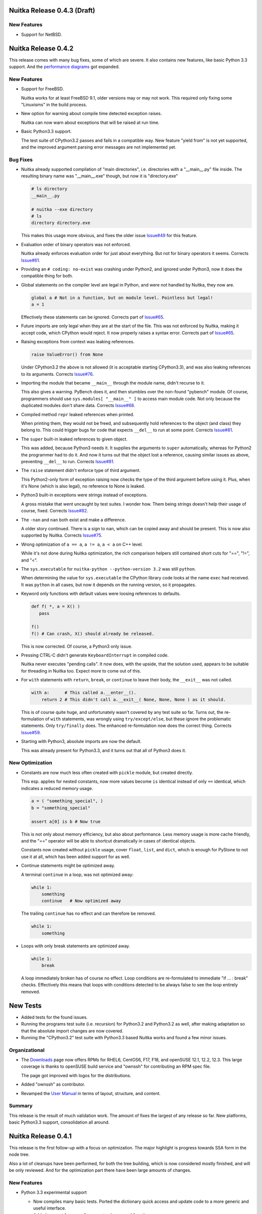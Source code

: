 
Nuitka Release 0.4.3 (Draft)
============================

New Features
------------

- Support for NetBSD.


Nuitka Release 0.4.2
====================

This release comes with many bug fixes, some of which are severe. It also contains new
features, like basic Python 3.3 support. And the `performance diagrams
<http://nuitka.net/pages/performance.html>`_ got expanded.

New Features
------------

- Support for FreeBSD.

  Nuitka works for at least FreeBSD 9.1, older versions may or may not work. This required
  only fixing some "Linuxisms" in the build process.

- New option for warning about compile time detected exception raises.

  Nuitka can now warn about exceptions that will be raised at run time.

- Basic Python3.3 support.

  The test suite of CPython3.2 passes and fails in a compatible way. New feature "yield
  from" is not yet supported, and the improved argument parsing error messages are not
  implemented yet.


Bug Fixes
---------

- Nuitka already supported compilation of "main directories", i.e. directories with a
  "__main__.py" file inside. The resulting binary name was "__main__.exe" though, but now
  it is "directory.exe"

  .. code-block:: sh

     # ls directory
     __main__.py

     # nuitka --exe directory
     # ls
     directory directory.exe

  This makes this usage more obvious, and fixes the older issue `Issue#49
  <http://bugs.nuitka.net/issue49>`_ for this feature.

- Evaluation order of binary operators was not enforced.

  Nuitka already enforces evaluation order for just about everything. But not for binary
  operators it seems. Corrects `Issue#61 <http://bugs.nuitka.net/issue61>`_.

- Providing an ``# coding: no-exist`` was crashing under Python2, and ignored under
  Python3, now it does the compatible thing for both.

- Global statements on the compiler level are legal in Python, and were not handled by
  Nuitka, they now are.

  .. code-block:: python

     global a # Not in a function, but on module level. Pointless but legal!
     a = 1

  Effectively these statements can be ignored. Corrects part of `Issue#65
  <http://bugs.nuitka.net/issue65>`_.

- Future imports are only legal when they are at the start of the file. This was not
  enforced by Nuitka, making it accept code, which CPython would reject. It now properly
  raises a syntax error. Corrects part of `Issue#65 <http://bugs.nuitka.net/issue65>`_.

- Raising exceptions from context was leaking references.

  .. code-block:: python

     raise ValueError() from None

  Under CPython3.2 the above is not allowed (it is acceptable starting CPython3.3), and
  was also leaking references to its arguments. Corrects `Issue#76
  <http://bugs.nuitka.net/issue76>`_.

- Importing the module that became ``__main__`` through the module name, didn't recurse to
  it.

  This also gives a warning. PyBench does it, and then stumbles over the non-found
  "pybench" module. Of course, programmers should use ``sys.modules[ "__main__" ]`` to
  access main module code. Not only because the duplicated modules don't share
  data. Corrects `Issue#68 <http://bugs.nuitka.net/issue68>`_.

- Compiled method ``repr`` leaked references when printed.

  When printing them, they would not be freed, and subsequently hold references to the
  object (and class) they belong to. This could trigger bugs for code that expects
  ``__del__`` to run at some point. Corrects `Issue#81 <http://bugs.nuitka.net/issue81>`_.

- The ``super`` built-in leaked references to given object.

  This was added, because Python3 needs it. It supplies the arguments to ``super``
  automatically, whereas for Python2 the programmer had to do it. And now it turns out
  that the object lost a reference, causing similar issues as above, preventing
  ``__del__`` to run. Corrects `Issue#81 <http://bugs.nuitka.net/issue81>`_.

- The ``raise`` statement didn't enforce type of third argument.

  This Python2-only form of exception raising now checks the type of the third argument
  before using it. Plus, when it's None (which is also legal), no reference to None is
  leaked.

- Python3 built-in exceptions were strings instead of exceptions.

  A gross mistake that went uncaught by test suites. I wonder how. Them being strings
  doesn't help their usage of course, fixed. Corrects `Issue#82
  <http://bugs.nuitka.net/issue82>`_.

- The ``-nan`` and ``nan`` both exist and make a difference.

  A older story continued. There is a sign to ``nan``, which can be copied away and should
  be present. This is now also supported by Nuitka. Corrects `Issue#75
  <http://bugs.nuitka.net/issue75>`_.

- Wrong optimization of ``a == a``, ``a != a``, ``a < a`` on C++ level.

  While it's not done during Nuitka optimization, the rich comparison helpers still
  contained short cuts for "==", "!=", and "<".

- The ``sys.executable`` for ``nuitka-python --python-version 3.2``  was still ``python``.

  When determining the value for ``sys.executable`` the CPython library code looks at the
  name ``exec`` had received. It was ``python`` in all cases, but now it depends on the
  running version, so it propagates.

- Keyword only functions with default values were loosing references to defaults.

  .. code-block:: python

     def f( *, a = X() )
        pass

     f()
     f() # Can crash, X() should already be released.

  This is now corrected. Of course, a Python3 only issue.

- Pressing CTRL-C didn't generate ``KeyboardInterrupt`` in compiled code.

  Nuitka never executes "pending calls". It now does, with the upside, that the solution
  used, appears to be suitable for threading in Nuitka too. Expect more to come out of
  this.

- For ``with`` statements with ``return``, ``break``, or ``continue`` to leave their body,
  the ``__exit__`` was not called.

  .. code-block:: python

     with a:      # This called a.__enter__().
         return 2 # This didn't call a.__exit__( None, None, None ) as it should.

  This is of course quite huge, and unfortunately wasn't covered by any test suite so
  far. Turns out, the re-formulation of ``with`` statements, was wrongly using
  ``try/except/else``, but these ignore the problematic statements. Only ``try/finally``
  does. The enhanced re-formulation now does the correct thing. Corrects `Issue#59
  <http://bugs.nuitka.net/issue59>`_.

- Starting with Python3, absolute imports are now the default.

  This was already present for Python3.3, and it turns out that all of Python3 does it.


New Optimization
----------------

- Constants are now much less often created with ``pickle`` module, but created directly.

  This esp. applies for nested constants, now more values become ``is`` identical instead
  of only ``==`` identical, which indicates a reduced memory usage.

  .. code-block:: python

     a = ( "something_special", )
     b = "something_special"

     assert a[0] is b # Now true

  This is not only about memory efficiency, but also about performance. Less memory usage
  is more cache friendly, and the "==" operator will be able to shortcut dramatically in
  cases of identical objects.

  Constants now created without ``pickle`` usage, cover ``float``, ``list``, and ``dict``,
  which is enough for PyStone to not use it at all, which has been added support for as
  well.

- Continue statements might be optimized away.

  A terminal ``continue`` in a loop, was not optimized away:

  .. code-block:: python

     while 1:
         something
         continue   # Now optimized away

  The trailing ``continue`` has no effect and can therefore be removed.

  .. code-block:: python

     while 1:
         something

- Loops with only break statements are optimized away.

  .. code-block:: python

     while 1:
         break

  A loop immediately broken has of course no effect. Loop conditions are re-formulated to
  immediate "if ... : break" checks. Effectively this means that loops with conditions
  detected to be always false to see the loop entirely removed.


New Tests
=========

- Added tests for the found issues.

- Running the programs test suite (i.e. recursion) for Python3.2 and Python3.2 as well,
  after making adaptation so that the absolute import changes are now covered.

- Running the "CPython3.2" test suite with Python3.3 based Nuitka works and found a few
  minor issues.

Organizational
--------------

- The `Downloads <http://nuitka.net/pages/download.html>`_ page now offers RPMs for RHEL6,
  CentOS6, F17, F18, and openSUSE 12.1, 12.2, 12.3. This large coverage is thanks to
  openSUSE build service and "ownssh" for contributing an RPM spec file.

  The page got improved with logos for the distributions.

- Added "ownssh" as contributor.

- Revamped the `User Manual <http://nuitka.net/doc/user-manual.html>`_ in terms of layout,
  structure, and content.

Summary
-------

This release is the result of much validation work. The amount of fixes the largest of any
release so far. New platforms, basic Python3.3 support, consolidation all around.


Nuitka Release 0.4.1
====================

This release is the first follow-up with a focus on optimization. The major highlight is
progress towards SSA form in the node tree.

Also a lot of cleanups have been performed, for both the tree building, which is now
considered mostly finished, and will be only reviewed. And for the optimization part there
have been large amounts of changes.

New Features
------------

- Python 3.3 experimental support

  * Now compiles many basic tests. Ported the dictionary quick access and update code to a
    more generic and useful interface.

  * Added support for ``__qualname__`` to classes and functions.

  * Small compatibility changes. Some exceptions changed, absolute imports are now
    default, etc.

  * For comparison tests, the hash randomization is disabled.

- Python 3.2 support has been expanded.

  The Python 3.2 on Ubuntu is not providing a helper function that was used by Nuitka,
  replaced it with out own code.

Bug fixes
---------

- Default values were not "is" identical.

  .. code-block:: python

     def defaultKeepsIdentity( arg = "str_value" ):
         print arg is "str_value"

     defaultKeepsIdentity()

  This now prints "True" as it does with CPython. The solution is actually a general code
  optimization, see below. `Issue#55 <http://bugs.nuitka.net/issue55>`_

- Usage of ``unicode`` built-in with more than one argument could corrupt the encoding
  argument string.

  An implementation error of the ``unicode`` was releasing references to arguments
  converted to default encoding, which could corrupt it.

- Assigning Python3 function annotations could cause a segmentation fault.

New Optimization
----------------

- Improved propagation of exception raise statements, eliminating more code. They are now
  also propagated from all kinds of expressions. Previously this was more limited. An
  assertion added will make sure that all raises are propagated. Also finally, raise
  expressions are converted into raise statements, but without any normalization.

  .. code-block:: python

     # Now optimizing:
     raise TypeError, 1/0
     # into (minus normalization):
     raise ZeroDivisionError, "integer division or modulo by zero"

     # Now optimizing:
     (1/0).something
     # into (minus normalization):
     raise ZeroDivisionError, "integer division or modulo by zero"

     # Now optimizing:
     function( a, 1/0 ).something
     # into (minus normalization), notice the side effects of first checking
     # function and a as names to be defined, these may be removed only if
     # they can be demonstrated to have no effect.
     function
     a
     raise ZeroDivisionError, "integer division or modulo by zero"

  There is more examples, where the raise propagation is new, but you get the idea.

- Conditional expression nodes are now optimized according to the truth value of the
  condition, and not only for compile time constants. This covers e.g. container
  creations, and other things.

  .. code-block:: python

     # This was already optimized, as it's a compile time constant.
     a if ( "a", ) else b
     a if True else b

     # These are now optimized, as their truth value is known.
     a if ( c, ) else b
     a if not (c, ) else b

  This is simply taking advantage of infrastructure that now exists. Each node kind can
  overload "getTruthValue" and benefit from it. Help would be welcome to review which ones
  can be added.

- Function creations only have side effects, when their defaults or annotations (Python3)
  do. This allows to remove them entirely, should they be found to be unused.

- Code generation for constants now shares element values used in tuples.

  The general case is currently too complex to solve, but we now make sure constant tuples
  (as e.g. used in the default value for the compiled function), and string constants
  share the value. This should reduce memory usage and speed up program start-up.

Cleanups
--------

- Optimization was initially designed around visitors that each did one thing, and did it
  well. It turns out though, that this approach is unnecessary, and constraint collection,
  allows for the most consistent results. All remaining optimization has been merged into
  constraint collection.

- The names of modules containing node classes were harmonized to always be plural. In the
  beginning, this was used to convey the information that only a single node kind would be
  contained, but that has long changed, and is unimportant information.

- The class names of nodes were stripped from the "CPython" prefix. Originally the intent
  was to express strict correlation to CPython, but with increasing amounts of
  re-formulations, this was not used at all, and it's also not important enough to
  dominate the class name.

- The re-formulations performed in tree building have moved out of the "Building" module,
  into names "ReformulationClasses" e.g., so they are easier to locate and review. Helpers
  for node building are now in a separate module, and generally it's much easier to find
  the content of interest now.

- Added new re-formulation of ``print`` statements. The conversion to strings is now made
  explicit in the node tree.

New Tests
---------

- Added test to cover default value identity.

Organizational
--------------

- The upload of `Nuitka to PyPI <http://pypi.python.org/pypi/Nuitka/>`_ has been repaired
  and now properly displays project information again.

Summary
-------

The quicker release is mostly a consolidation effort, without actual performance
progress. The progress towards SSA form matter a lot on the outlook front. Once this is
finished, standard compiler algorithms can be added to Nuitka which go beyond the current
peephole optimization.


Nuitka Release 0.4.0
====================

This release brings massive progress on all fronts. The big highlight is of course: Full
Python3.2 support. With this release, the test suite of CPython3.2 is considered passing
when compiled with Nuitka.

Then lots of work on optimization and infrastructure. The major goal of this release was
to get in shape for actual optimization. This is also why for the first time, it is tested
that some things are indeed compile time optimized to spot regressions easier. And we are
having performance diagrams, `even if weak ones
<http://nuitka.net/pages/performance.html>`_:

New Features
------------

- Python3.2 is now fully supported.

  - Fully correct ``metaclass =`` semantics now correctly supported. It had been working
    somewhat previously, but now all the corner cases are covered too.

  - Keyword only parameters.

  - Annotations of functions return value and their arguments.

  - Exception causes, chaining, automatic deletion of exception handlers ``as`` values.

  - Added support for starred assigns.

  - Unicode variable names are also supported, although it's of course ugly, to find a way
    to translate these to C++ ones.

Bug fixes
---------

- Checking compiled code with ``instance( some_function, types.FunctionType )`` as
  "zope.interfaces" does, was causing compatibility problems. Now this kind of check
  passes for compiled functions too. `Issue#53 <http://bugs.nuitka.net/issue53>`_

- The frame of modules had an empty locals dictionary, which is not compatible to CPython
  which puts the globals dictionary there too. Also discussed in `Issue#53
  <http://bugs.nuitka.net/issue53>`_

- For nested exceptions and interactions with generator objects, the exceptions in
  "sys.exc_info()" were not always fully compatible. They now are.

- The ``range`` builtin was not raising exceptions if given arguments appeared to not have
  side effects, but were still illegal, e.g. ``range( [], 1, -1 )`` was optimized away if
  the value was not used.

- Don't crash on imported modules with syntax errors. Instead, the attempted recursion is
  simply not done.

- Doing a ``del`` on ``__defaults`` and ``__module__`` of compiled functions was
  crashing. This was noticed by a Python3 test for ``__kwdefaults__`` that exposed this
  compiled functions weakness.

- Wasn't detecting duplicate arguments, if one of them was not a plain arguments. Star
  arguments could collide with normal ones.

- The ``__doc__`` of classes is now only set, where it was in fact specified. Otherwise it
  only polluted the name space of ``locals()``.

- When ``return`` from the tried statements of a ``try/finally`` block, was overridden, by
  the final block, a reference was leaked. Example code:

  .. code-block:: python

     try:
         return 1
     finally:
         return 2

- Raising exception instances with value, was leaking references, and not raising the
  ``TypeError`` error it is supposed to do.

- When raising with multiple arguments, the evaluation order of them was not enforced, it
  now is. This fixes a reference leak when raising exceptions, where building the
  exception was raising an exception.

New Optimization
----------------

- Optimizing attribute access to compile time constants for the first time. The old
  registry had no actual user yet.

- Optimizing subscript and slices for all compile time constants beyond constant values,
  made easy by using inheritance.

- Built-in references now convert to strings directly, e.g. when used in a print
  statement. Needed for the testing approach "compiled file contains only prints with
  constant value".

- Optimizing calls to constant nodes directly into exceptions.

- Optimizing built-in ``bool`` for arguments with known truth value. This would be
  creations of tuples, lists, and dictionaries.

- Optimizing ``a is b`` and ``a is not b`` based on aliasing interface, which at this time
  effectively is limited to telling that ``a is a`` is true and ``a is not a`` is false,
  but this will expand.

- Added support for optimizing ``hasattr``, ``getattr``, and ``setattr`` built-ins as
  well. The ``hasattr`` was needed for the ``class`` re-formulation of Python3 anyway.

- Optimizing ``getattr`` with string argument and no default to simple attribute access.

- Added support for optimizing ``isinstance`` built-in.

- Was handling "BreakException" and "ContinueException" in all loops that used ``break``
  or ``continue`` instead of only where necessary.

- When catching "ReturnValueException", was raising an exception where a normal return was
  sufficient. Raising them now only where needed, which also means, function need not
  catch them ever.

Cleanups
--------

- The handling of classes for Python2 and Python3 have been re-formulated in Python more
  completely.

  * The calling of the determined "metaclass" is now in the node tree, so this call may
    possible to inline in the future. This eliminated some static C++ code.

  * Passing of values into dictionary creation function is no longer using hard coded
    special parameters, but temporary variables can now have closure references, making
    this normal and visible to the optimization.

  * Class dictionary creation functions are therefore no longer as special as they used to
    be.

  * There is no class creation node anymore, it's merely a call to ``type`` or the
    metaclass detected.

- Re-formulated complex calls through helper functions that process the star list and dict
  arguments and do merges, checks, etc.

  * Moves much C++ code into the node tree visibility.

  * Will allow optimization to eliminate checks and to compile time merge, once inline
    functions and loop unrolling are supported.

- Added "return None" to function bodies without a an aborting statement at the end, and
  removed the hard coded fallback from function templates. Makes it explicit in the node
  tree and available for optimization.

- Merged C++ classes for frame exception keeper with frame guards.

  * The exception is now saved in the compiled frame object, making it potentially more
    compatible to start with.

  * Aligned module and function frame guard usage, now using the same class.

  * There is now a clear difference in the frame guard classes. One is for generators and
    one is for functions, allowing to implement their different exception behavior there.

- The optimization registries for calls, subscripts, slices, and attributes have been
  replaced with attaching them to nodes.

  * The ensuing circular dependency has been resolved by more local imports for created
    nodes.

  * The package "nuitka.transform.optimization.registries" is no more.

  * New per node methods "computeNodeCall", "computeNodeSubscript", etc. dispatch the
    optimization process to the nodes directly.

- Use the standard frame guard code generation for modules too.

  * Added a variant "once", that avoids caching of frames entirely.

- The variable closure taking has been cleaned up.

  * Stages are now properly numbered.

  * Python3 only stage is not executed for Python2 anymore.

  * Added comments explaining things a bit better.

  * Now an early step done directly after building a tree.

- The special code generation used for unpacking from iterators and catching
  "StopIteration" was cleaned up.

  * Now uses template, Generator functions, and proper identifiers.

- The ``return`` statements in generators are now re-formulated into ``raise
  StopIteration`` for generators, because that's what they really are. Allowed to remove
  special handling of ``return`` nodes in generators.

- The specialty of CPython2.6 yielding non-None values of lambda generators, was so far
  implemented in code generation. This was moved to tree building as a re-formulation,
  making it subject to normal optimization.

- Mangling of attribute names in functions contained in classes, has been moved into the
  early tree building. So far it was done during code generation, making it invisible to
  the optimization stages.

- Removed tags attribute from node classes. This was once intended to make up for
  non-inheritance of similar node kinds, but since we have function references, the
  structure got so clean, it's no more needed.

- Introduced new package ``nuitka.tree``, where the building of node trees, and operations
  on them live, as well as recursion and variable closure.

- Removed ``nuitka.transform`` and move its former children ``nuitka.optimization`` and
  ``nuitka.finalization`` one level up. The deeply nested structure turned out to have no
  advantage.

- Checks for Python version was sometimes "> 300", where of course ">= 300" is the only
  thing that makes sense.

- Split out helper code for exception raising from the handling of exception objects.

New Tests
---------

- The complete CPython3.2 test suite was adapted (no ``__code__``, no ``__closure__``,
  etc.) and is now passing, but only without "--debug", because otherwise some of the
  generated C++ triggers (harmless) warnings.

- Added new test suite designed to prove that expressions that are known to be compile
  time constant are indeed so. This works using the XML output done with "--dump-xml" and
  then searching it to only have print statements with constant values.

- Added new basic CPython3.2 test "Functions32" and "ParameterErrors32" to cover keyword
  only parameter handling.

- Added tests to cover generator object and exception interactions.

- Added tests to cover ``try/finally`` and ``return`` in one or both branches correctly
  handling the references.

- Added tests to cover evaluation order of arguments when raising exceptions.

Organizational
--------------

- Changed my email from GMX over to Gmail, the old one will still continue to
  work. Updated the copyright notices accordingly.

- Uploaded `Nuitka to PyPI <http://pypi.python.org/pypi/Nuitka/>`_ as well.

Summary
-------

This release marks a milestone. The support of Python3 is here. The re-formulation of
complex calls, and the code generation improvements are quite huge. More re-formulation
could be done for argument parsing, but generally this is now mostly complete.

The 0.3.x series had a lot releases. Many of which brought progress with re-formulations
that aimed at making optimization easier or possible. Sometimes small things like making
"return None" explicit. Sometimes bigger things, like making class creations normal
functions, or getting rid of ``or`` and ``and``. All of this was important ground work, to
make sure, that optimization doesn't deal with complex stuff.

So, the 0.4.x series begins with this. The focus from now on can be almost purely
optimization. This release contains already some of it, with frames being optimized away,
with the assignment keepers from the ``or`` and ``and`` re-formulation being optimized
away. This will be about achieving goals from the "ctypes" plan as discussed in the
developer manual.

Also the performance page will be expanded with more benchmarks and diagrams as I go
forward. I have finally given up on "codespeed", and do my own diagrams.

Nuitka Release 0.3.25
=====================

This release brings about changes on all fronts, bug fixes, new features. Also very
importantly Nuitka no longer uses C++11 for its code, but mere C++03. There is new
re-formulation work, and re-factoring of functions.

But the most important part is this: Mercurial unit tests are working. Nearly. With the
usual disclaimer of me being wrong, all remaining errors are errors of the test, or minor
things. Hope is that these unit tests can be added as release tests to Nuitka. And once
that is done, the next big Python application can come.

Bug fixes
---------

- Local variables were released when an exception was raised that escaped the local
  function. They should only be released, after another exception was raised
  somewhere. `Issue#39 <http://bugs.nuitka.net/issue39>`_.

- Identifiers of nested tuples and lists could collide.

  .. code-block:: python

     a = ( ( 1, 2 ), 3 )
     b = ( ( 1, ), 2, 3 )

  Both tuples had the same name previously, not the end of the tuple is marked too. Fixed
  in 0.3.24.1 already.

- The ``__name__`` when used read-only in modules in packages was optimized to a string
  value that didn't contain the package name.

- Exceptions set when entering compiled functions were unset at function exit.

New Features
------------

- Compiled frames support. Before, Nuitka was creating frames with the standard CPython
  C/API functions, and tried its best to cache them. This involved some difficulties, but
  as it turns out, it is actually possible to instead provide a compatible type of our
  own, that we have full control over.

  This will become the base of enhanced compatibility. Keeping references to local
  variables attached to exception tracebacks is something we may be able to solve now.

- Enhanced Python3 support, added support for ``nonlocal`` declarations and many small
  corrections for it.

- Writable "__defaults__" attribute for compiled functions, actually changes the default
  value used at call time. Not supported is changing the amount of default parameters.

Cleanups
--------

- Keep the functions along with the module and added "FunctionRef" node kind to point to
  them.

- Reformulated ``or`` and ``and`` operators with the conditional expression construct
  which makes the "short-circuit" branch.

- Define "self" as compiled function object instead of pointer to context object, making
  it possible to access it.

- Removed "OverflowCheck" module and its usage, avoids one useless scan per function to
  determine the need for "locals dictionary".

- Make "compileTree" of "MainControl" module to only do what the name says and moved the
  rest out, making the top level control clearer.

- Don't export module entry points when building executable and not modules. These exports
  cause MinGW and MSVC compilers to create export libraries.

New Optimization
----------------

- More efficient code for conditional expressions in conditions:

.. code-block:: python

   if a if b else c

  See above, this code is now the typical pattern for each ``or`` and ``and``, so this was
  much needed now.


Organizational
--------------

- The remaining uses of C++11 have been removed. Code generated with Nuitka and
  complementary C++ code now compile with standard C++03 compilers. This lowers the Nuitka
  requirements and enables at least g++ 4.4 to work with Nuitka.

- The usages of the GNU extension operation ``a ?: b`` have replaced with standard C++
  constructs. This is needed to support MSVC which doesn't have this.

- Added examples for the typical use cases to the `User Manual
  <http://nuitka.net/doc/user-manual.html>`_.

- The "compare_with_cpython" script has gained an option to immediately remove the Nuitka
  outputs (build directory and binary) if successful. Also the temporary files are now put
  under "/var/tmp" if available.

- Debian package improvements, registering with "doc-base" the `User Manual
  <http://nuitka.net/doc/user-manual.html>`_ so it is easier to discover. Also suggest
  "mingw32" package which provides the cross compiler to Windows.

- Partial support for MSVC (Visual Studio 2008 to be exact, the version that works with
  CPython2.6 and CPython2.7).

  All basic tests that do not use generators are working now, but those will currently
  cause crashes.

- Renamed the ``--g++-only`` option to ``--c++-only``.

  The old name is no longer correct after clang and MSVC have gained support, and it could
  be misunderstood to influence compiler selection, rather than causing the C++ source
  code to not be updated, so manual changes will the used. This solves `Issue#47
  <http://bugs.nuitka.net/issue47>`_.

- Catch exceptions for ``continue``, ``break``, and ``return`` only where needed for
  ``try``/``finally`` and loop constructs.


- Catch exceptions for ``continue``, ``break``, and ``return`` only where needed for
  ``try``/``finally`` and loop constructs.


New Tests
---------

- Added CPython3.2 test suite as "tests/CPython32" from 3.2.3 and run it with CPython2.7
  to check that Nuitka gives compatible error messages. It is not expected to pass yet on
  Python3.2, but work will be done towards this goal.

- Make CPython2.7 test suite runner also execute the generated "doctest" modules.

- Enabled tests for default parameters and their reference counts.

Summary
-------

This release marks an important point. The compiled frames are exciting new technology,
that will allow even better integration with CPython, while improving speed. Lowering the
requirements to C++03 means, we will become usable on Android and with MSVC, which will
make adoption of Nuitka on Windows easier for many.

Structurally the outstanding part is the function as references cleanup. This was a
blocker for value propagation, because now functions references can be copied, whereas
previously this was duplicating the whole function body, which didn't work, and wasn't
acceptable. Now, work can resume in this domain.

Also very exciting when it comes to optimization is the remove of special code for ``or``
and ``and`` operators, as these are now only mere conditional expressions. Again, this
will make value propagation easier with two special cases less.

And then of course, with Mercurial unit tests running compiled with Nuitka, an important
milestone has been hit.

For a while now, the focus will be on completing Python3 support, XML based optimization
regression tests, benchmarks, and other open ends. Once that is done, and more certainty
about Mercurial tests support, I may call it a 0.4 and start with local type inference for
actual speed gains.

Nuitka Release 0.3.24
=====================

This release contains progress on many fronts, except performance.

The extended coverage from running the CPython 2.7 and CPython 3.2 (partially) test suites
shows in a couple of bug fixes and general improvements in compatibility.

Then there is a promised new feature that allows to compile whole packages.

Also there is more Python3 compatibility, the CPython 3.2 test suite now succeeds up to
"test_builtin.py", where it finds that ``str`` doesn't support the new parameters it has
gained, future releases will improve on this.

And then of course, more re-formulation work, in this case, class definitions are now mere
simple functions. This and later function references, is the important and only progress
towards type inference.

Bug fixes
---------

- The compiled method type can now be used with ``copy`` module. That means, instances
  with methods can now be copied too. `Issue#40 <http://bugs.nuitka.net/issue40>`_. Fixed
  in 0.3.23.1 already.

- The ``assert`` statement as of Python2.7 creates the ``AssertionError`` object from a
  given value immediately, instead of delayed as it was with Python2.6. This makes a
  difference for the form with 2 arguments, and if the value is a tuple. `Issue#41
  <http://bugs.nuitka.net/issue41>`_. Fixed in 0.3.23.1 already.

- Sets written like this didn't work unless they were predicted at compile time:

  .. code-block:: python

     { value }

  This apparently rarely used Python2.7 syntax didn't have code generation yet and crashed
  the compiler. `Issue#42 <http://bugs.nuitka.net/issue42>`_. Fixed in 0.3.23.1 already.

- For Python2, the default encoding for source files is ``ascii``, and it is now enforced
  by Nuitka as well, with the same ``SyntaxError``.

- Corner cases of ``exec`` statements with nested functions now give proper
  ``SyntaxError`` exceptions under Python2.

- The ``exec`` statement with a tuple of length 1 as argument, now also gives a
  ``TypeError`` exception under Python2.

- For Python2, the ``del`` of a closure variable is a ``SyntaxError``.

New Features
------------

- Added support creating compiled packages. If you give Nuitka a directory with an
  "__init__.py" file, it will compile that package into a ".so" file. Adding the package
  contents with ``--recurse-dir`` allows to compile complete packages now. Later there
  will be a cleaner interface likely, where the later is automatic.

- Added support for providing directories as main programs. It's OK if they contain a
  "__main__.py" file, then it's used instead, otherwise give compatible error message.

- Added support for optimizing the ``super`` built-in. It was already working correctly,
  but not optimized on CPython2. But for CPython3, the variant without any arguments
  required dedicated code.

- Added support for optimizing the ``unicode`` built-in under Python2. It was already
  working, but will become the basis for the ``str`` built-in of Python3 in future
  releases.

- For Python3, lots of compatibility work has been done. The Unicode issues appear to be
  ironed out now. The ``del`` of closure variables is allowed and supported now. Built-ins
  like ``ord`` and ``chr`` work more correctly and attributes are now interned strings, so
  that monkey patching classes works.

Organizational
--------------

- Migrated "bin/benchmark.sh" to Python as "misc/run-valgrind.py" and made it a bit more
  portable that way. Prefers "/var/tmp" if it exists and creates temporary files in a
  secure manner. Triggered by the Debian "insecure temp file" bug.

- Migrated "bin/make-dependency-graph.sh" to Python as "misc/make-dependency-graph.py" and
  made a more portable and powerful that way.

  The filtering is done a more robust way. Also it creates temporary files in a secure
  manner, also triggered by the Debian "insecure temp file" bug.

  And it creates SVG files and no longer PostScript as the first one is more easily
  rendered these days.

- Removed the "misc/gist" git sub-module, which was previously used by "misc/make-doc.py"
  to generate HTML from `User Manual <http://nuitka.net/doc/user-manual.html>`_ and
  `Developer Manual <http://nuitka.net/doc/developer-manual.html>`_. These are now done
  with Nikola, which is much better at it and it integrates with the web site.

- Lots of formatting improvements to the change log, and manuals:

  * Marking identifiers with better suited ReStructured Text markup.
  * Added links to the bug tracker all Issues.
  * Unified wordings, quotation, across the documents.

Cleanups
--------

- The creation of the class dictionaries is now done with normal function bodies, that
  only needed to learn how to throw an exception when directly called, instead of
  returning ``NULL``.

  Also the assignment of ``__module__`` and ``__doc__`` in these has become visible in the
  node tree, allowing their proper optimization.

  These re-formulation changes allowed to remove all sorts of special treatment of
  ``class`` code in the code generation phase, making things a lot simpler.

- There was still a declaration of ``PRINT_ITEMS`` and uses of it, but no definition of
  it.

- Code generation for "main" module and "other" modules are now merged, and no longer
  special.

- The use of raw strings was found unnecessary and potentially still buggy and has been
  removed. The dependence on C++11 is getting less and less.

New Tests
---------

- Updated CPython2.6 test suite "tests/CPython26" to 2.6.8, adding tests for recent bug
  fixes in CPython. No changes to Nuitka were needed in order to pass, which is always
  good news.

- Added CPython2.7 test suite as "tests/CPython27" from 2.7.3, making it public for the
  first time. Previously a private copy of some age, with many no longer needed changes
  had been used by me. Now it is up to par with what was done before for
  "tests/CPython26", so this pending action is finally done.

- Added test to cover Python2 syntax error of having a function with closure variables
  nested inside a function that is an overflow function.

- Added test "BuiltinSuper" to cover ``super`` usage details.

- Added test to cover ``del`` on nested scope as syntax error.

- Added test to cover ``exec`` with a tuple argument of length 1.

- Added test to cover ``barry_as_FLUFL`` future import to work.

- Removed "Unicode" from known error cases for CPython3.2, it's now working.

Summary
-------

This release brought forward the most important remaining re-formulation changes needed
for Nuitka. Removing class bodies, makes optimization yet again simpler. Still, making
function references, so they can be copied, is missing for value propagation to progress.

Generally, as usual, a focus has been laid on correctness. This is also the first time, I
am release with a known bug though: That is `Issue#39 <http://bugs.nuitka.net/issue39>`_
which I believe now, may be the root cause of the mercurial tests not yet passing.

The solution will be involved and take a bit of time. It will be about "compiled frames"
and be a (invasive) solution. It likely will make Nuitka faster too. But this release
includes lots of tiny improvements, for Python3 and also for Python2. So I wanted to get
this out now.

As usual, please check it out, and let me know how you fare.

Nuitka Release 0.3.23
=====================

This release is the one that completes the Nuitka "sun rise phase".

All of Nuitka is now released under `Apache License 2.0
<http://www.apache.org/licenses/LICENSE-2.0>`_ which is a very liberal license, and
compatible with basically all Free Software licenses there are. It's only asking to allow
integration, of what you send back, and patent grants for the code.

In the first phase of Nuitka development, I wanted to keep control over Nuitka, so it
wouldn't repeat mistakes of other projects. This is no longer a concern for me, it's not
going to happen anymore.

I would like to thank Debian Legal team, for originally bringing to my attention, that
this license will be better suited, than any copyright assignment could be.

Bug fixes
---------

- The compiled functions could not be used with ``multiprocessing`` or
  ``copy.copy``. `Issue#19 <http://bugs.nuitka.net/issue19>`_. Fixed in 0.3.22.1 already.

- In-place operations for slices with not both bounds specified crashed the
  compiler. `Issue#36 <http://bugs.nuitka.net/issue36>`_. Fixed in 0.3.22.1 already.

- Cyclic imports could trigger an endless loop, because module import expressions became
  the parent of the imported module object. `Issue#37
  <http://bugs.nuitka.net/issue37>`_. Fixed in 0.3.22.2 already.

- Modules named ``proc`` or ``func`` could not be compiled to modules or embedded due to a
  collision with identifiers of CPython2.7 includes. `Issue#38
  <http://bugs.nuitka.net/issue38>`_. Fixed in 0.3.22.2 already.


New Features
------------

- The fix for `Issue#19 <http://bugs.nuitka.net/issue19>`_ also makes pickling of compiled
  functions available. As it is the case for non-compiled functions in CPython, no code
  objects are stored, only names of module level variables.

Organizational
--------------

- Using the Apache License 2.0 for all of Nuitka now.

- `Speedcenter <http://speedcenter.nuitka.net>`_ has been re-activated, but is not yet
  having a lot of benchmarks yet, subject to change.

New Tests
---------

- Changed the "CPython26" tests to no longer disable the parts that relied on copying of
  functions to work, as `Issue#19 <http://bugs.nuitka.net/issue19>`_ is now supported.

- Extended in-place assignment tests to cover error cases of `Issue#36
  <http://bugs.nuitka.net/issue36>`_.

- Extended compile library test to also try and compile the path where ``numpy`` lives. This
  is apparently another path, where Debian installs some modules, and compiling this would
  have revealed `Issue#36 <http://bugs.nuitka.net/issue36>`_ sooner.

Summary
-------

The release contains bug fixes, and the huge step of changing `the license
<http://www.apache.org/licenses/LICENSE-2.0>`_. It is made in preparation to `PyCON EU
<https://ep2012.europython.eu>`_.


Nuitka Release 0.3.22
=====================

This release is a continuation of the trend of previous releases, and added more
re-formulations of Python that lower the burden on code generation and optimizations.

It also improves Python3 support substantially. In fact this is the first release to not
only run itself under Python3, but for Nuitka to *compile itself* with Nuitka under
Python3, which previously only worked for Python2. For the common language subset, it's
quite fine now.

Bug fixes
---------

- List contractions produced extra entries on the call stack, after they became functions,
  these are no more existent. That was made possible my making frame stack entries an
  optional element in the node tree, left out for list contractions.

- Calling a compiled function in an exception handler cleared the exception on return, it
  no longer does that.

- Reference counter handling with generator ``throw`` method is now correct.

- A module "builtins" conflicted with the handling of the Python ``builtins``
  module. Those now use different identifiers.


New Features
------------

- New ``metaclass`` syntax for the ``class`` statement works, and the old ``__metaclass__``
  attribute is properly ignored.

  .. code-block:: python

     # Metaclass syntax in Python3, illegal in Python2
     class X( metaclass = Y ):
         pass

  .. code-block:: python

     # Metaclass syntax in Python2, no effect in Python3
     class X:
         __metaclass__ = Y

  .. note::

     The way to make a use of a metaclass in a portable way, is to create a based class
     that has it and then inherit from it. Sad, isn' it. Surely, the support for
     ``__metaclass__`` could still live.

     .. code-block:: python

        # For Python2/3 compatible source, we create a base class that has the metaclass
        # used and doesn't require making a choice.

        CPythonNodeMetaClassBase = NodeCheckMetaClass( "CPythonNodeMetaClassBase", (object, ), {} )

- The ``--dump-xml`` option works with Nuitka running under Python3. This was not previously
  supported.

- Python3 now also has compatible parameter errors and compatible exception error
  messages.

- Python3 has changed scope rules for list contractions (assignments don't affect outside
  values) and this is now respected as well.

- Python3 has gained support for recursive programs and stand alone extension modules,
  these are now both possible as well.

New Optimization
----------------

- Avoid frame stack entries for functions that cannot raise exceptions, i.e. where they
  would not be used.

  This avoids overhead for the very simple functions. And example of this can be seen
  here:

  .. code-block:: python

     def simple():
        return 7

- Optimize ``len`` built-in for non-constant, but known length values.

  An example can be seen here:

  .. code-block:: python

     # The range isn't constructed at compile time, but we still know its length.
     len( range( 10000000 ) )

     # The string isn't constructed at compile time, but we still know its length.
     len( "*" * 1000 )

     # The tuple isn't constructed, instead it's known length is used, and side effects
     # are maintained.
     len( ( a(), b() ) )

  This new optimizations applies to all kinds of container creations and the ``range``
  built-in initially.

- Optimize conditions for non-constant, but known truth values.

  At this time, known truth values of non-constants means ``range`` built-in calls with know
  size and container creations.

  An example can be seen here:

  .. code-block:: python

     if ( a, ):
        print "In Branch"

  It's clear, that the tuple will be true, we just need to maintain the side effect, which
  we do.

- Optimize ``or`` and ``and`` operators for known truth values.

  See above for what has known truth values currently. This will be most useful to predict
  conditions that need not be evaluated at all due to short circuit nature, and to avoid
  checking against constant values. Previously this could not be optimized, but now it can:

  .. code-block:: python

     # The access and call to "something()" cannot possibly happen
     0 and something()

     # Can be replaced with "something()", as "1" is true. If it had a side effect, it
     # would be maintained.
     1 and something()

     # The access and call to "something()" cannot possibly happen, the value is already
     # decided, it's "1".
     1 or something()

     # Can be replaced with "something()", as "0" is false. If it had a side effect, it
     # would be maintained.
     0 or something()

- Optimize print arguments to become strings.

  The arguments to ``print`` statements are now converted to strings at compile time if
  possible.

  .. code-block:: python

     print 1

  becomes:

  .. code-block:: python

     print "1"

- Combine print arguments to single ones.

  When multiple strings are printed, these are now combined.

  .. code-block:: python

     print "1+1=", 1+1

  becomes:

  .. code-block:: python

     print "1+1= 2"

Organizational
--------------

- Enhanced Python3 support, enabling support for most basic tests.

- Check files with PyLint in deterministic (alphabetical) order.

Cleanups
--------

- Frame stack entries are now part of the node tree instead of part of the template for
  every function, generator, class or module.

- The ``try``/``except``/``else`` has been re-formulated to use an indicator variable
  visible in the node tree, that tells if a handler has been executed or not.

- Side effects are now a dedicated node, used in several optimizations to maintain the
  effect of an expression with known value.

New Tests
---------

- Expanded and adapted basic tests to work for Python3 as well.

- Added reference count tests for generator functions ``throw``, ``send``, and ``close``
  methods.

- Cover calling a function with ``try``/``except`` in an exception handler twice. No test was
  previously doing that.

Summary
-------

This release offers enhanced compatibility with Python3, as well as the solution to many
structural problems. Calculating lengths of large non-constant values at compile time, is
technically a break through, as is avoiding lengthy calculations. The frame guards as
nodes is a huge improvement, making that costly operational possible to be optimized away.

There still is more work ahead, before value propagation will be safe enough to enable,
but we are seeing the glimpse of it already. Not for long, and looking at numbers will
make sense.


Nuitka Release 0.3.21
=====================

This releases contains some really major enhancements, all heading towards enabling value
propagation inside Nuitka. Assignments of all forms are now all simple and explicit, and
as a result, now it will be easy to start tracking them.

Contractions have become functions internally, with statements use temporary variables,
complex unpacking statement were reduced to more simple ones, etc.

Also there are the usual few small bug fixes, and a bunch of organizational improvements,
that make the release complete.

Bug fixes
---------

- The built-in ``next`` could causes a program crash when iterating past the end of an
  iterator. `Issue#34 <http://bugs.nuitka.net/issue34>`_. Fixed in 0.3.20.1 already.

- The ``set`` constants could cause a compiler error, as that type was not considered in the
  "mutable" check yet. Fixed in 0.3.20.2 already.

- Performance regression. Optimize expression for exception types caught as well again,
  this was lost in last release.

- Functions that contain ``exec``, are supposed to have a writable locals. But when removing
  that ``exec`` statement as part of optimizations, this property of the function could get
  lost.

- The so called "overflow functions" are once again correctly handled. These once were
  left behind in some refactoring and had not been repaired until now. An overflow
  function is a nested function with an ``exec`` or a star import.

- The syntax error for ``return`` outside of a function, was not given, instead the code
  returned at run time. Fixed to raise a ``SyntaxError`` at compile time.

New Optimization
----------------

- Avoid ``tuple`` objects to be created when catching multiple exception types, instead call
  exception match check function multiple times.

- Removal of dead code following ``break``, ``continue``, ``return``, and ``raise``. Code that
  follows these statements, or conditional statements, where all branches end with it.

  .. note::

      These may not actually occur often in actual code, but future optimizations may
      produce them more frequently, and their removal may in turn make other possible
      optimizations.

- Detect module variables as "read only" after all writes have been detected to not be
  executed as removed. Previously the "read only indicator" was determined only once and
  then stayed the same.

- Expanded conditional statement optimization to detect cases, where condition is a
  compile time constant, not just a constant value.

- Optimize away assignments from a variable to the same variable, they have no effect. The
  potential side effect of accessing the variable is left intact though, so exceptions
  will be raised still.

  .. note::

     An exception is where ``len = len`` actually does have an impact, because that variable
     becomes assignable. The "compile itself" test of Nuitka found that to happen with
     ``long`` from the ``nuitka.__past__`` module.

- Created Python3 variant of quick ``unicode`` string access, there was no such thing in
  the CPython C/API, but we make the distinction in the source code, so it makes sense to
  have it.

- Created an optimized implementation for the built-in ``iter`` with 2 parameters as
  well. This allows for slightly more efficient code to be created with regards to
  reference handling, rather than using the CPython C/API.

- For all types of variable assigned in the generated code, there are now methods that
  accept already taken references or not, and the code generator picks the optimal
  variant. This avoids the drop of references, that e.g. the local variable will insist to
  take.

- Don't use a "context" object for generator functions (and generator expressions) that
  don't need one. And even if it does to store e.g. the given parameter values, avoid to
  have a "common context" if there is no closure taken. This avoids useless ``malloc``
  calls and speeds up repeated generator object creation.

Organizational
--------------

- Changed the Scons build file database to reside in the build directory as opposed to the
  current directory, not polluting it anymore. Thanks for the patch go to Michael H Kent,
  very much appreciated.

- The ``--experimental`` option is no longer available outside of checkouts of git, and even
  there not on stable branches (``master``, ``hotfix/...``). It only pollutes ``--help`` output
  as stable releases have no experimental code options, not even development version will
  make a difference.

- The binary "bin/Nuitka.py" has been removed from the git repository. It was deprecated a
  while ago, not part of the distribution and served no good use, as it was a symbolic
  link only anyway.

- The ``--python-version`` option is applied at Nuitka start time to re-launch Nuitka with
  the given Python version, to make sure that the Python run time used for computations
  and link time Python versions are the same. The allowed values are now checked (2.6, 2.7
  and 3.2) and the user gets a nice error with wrong values.

- Added ``--keep-pythonpath`` alias for ``--execute-with-pythonpath`` option, probably easier
  to remember.

- Support ``--debug`` with clang, so it can also be used to check the generated code for all
  warnings, and perform assertions. Didn't report anything new.

- The contents environment variable ``CXX`` determines the default C++ compiler when set, so
  that checking with ``CXX=g++-4.7 nuitka-python ...`` has become supported.

- The ``check-with-pylint`` script now has a real command line option to control the display
  of "TODO" items.

Cleanups
--------

- Changed complex assignments, i.e. assignments with multiple targets to such using a
  temporary variable and multiple simple assignments instead.

  .. code-block:: python

     a = b = c

  .. code-block:: python

     _tmp = c
     b = _tmp
     a = _tmp

  In CPython, when one assignment raises an exception, the whole thing is aborted, so the
  complexity of having multiple targets is no more needed, now that we have temporary
  variables in a block.

  All that was really needed, was to evaluate the complete source expression only once,
  but that made code generation contain ugly loops that are no more needed.

- Changed unpacking assignments to use temporary variables. Code like this:

  .. code-block:: python

     a, b = c

  Is handled more like this:

  .. code-block:: python

     _tmp_iter = iter( c )
     _tmp1 = next( _tmp_iter )
     _tmp2 = next( _tmp_iter )
     if not finished( _tmp_iter ):
         raise ValueError( "too many values to unpack" )
     a = _tmp1
     b = _tmp2

  In reality, not really ``next`` is used, as it wouldn't raise the correct exception for
  unpacking, and the ``finished`` check is more condensed into it.

  Generally this cleanup allowed that the ``AssignTargetTuple`` and associated code
  generation was removed, and in the future value propagation may optimize these ``next``
  and ``iter`` calls away where possible. At this time, this is not done yet.

- Exception handlers assign caught exception value through assignment statement.

  Previously the code generated for assigning from the caught exception was not considered
  part of the handler. It now is the first statement of an exception handler or not
  present, this way it may be optimized as well.

- Exception handlers now explicitly catch more than one type.

  Catching multiple types worked by merits of the created tuple object working with the
  Python C/API function called, but that was not explicit at all. Now every handler has a
  tuple of exceptions it catches, which may only be one, or if None, it's all.

- Contractions are now functions as well.

  Contractions (list, dict, and set) are now re-formulated as function bodies that contain
  for loops and conditional statements. This allowed to remove a lot of special code that
  dealt with them and will make these easier to understand for optimization and value
  propagation.

- Global is handled during tree building.

  Previously the global statement was its own node, which got removed during the
  optimization phase in a dedicated early optimization that applied its effect, and then
  removed the node.

  It was determined, that there is no reason to not immediately apply the effect of the
  global variable and take closure variables and add them to the provider of that ``global``
  statement, allowing to remove the node class.

- Read only module variable detection integrated to constraint collection.

  The detection of read only module variables was so far done as a separate step, which is
  no more necessary as the constraint collection tracks the usages of module variables
  anyway, so this separate and slow step could be removed.

New Tests
---------

- Added test to cover order of calls for complex assignments that unpack, to see that they
  make a fresh iterator for each part of a complex assignment.

- Added test that unpacks in an exception catch. It worked, due to the generic handling of
  assignment targets by Nuitka, and I didn't even know it can be done, example:

  .. code-block:: python

     try:
         raise ValueError(1,2)
     except ValueError as (a,b):
         print "Unpacking caught exception and unpacked", a, b

  Will assign ``a=1`` and ``b=2``.

- Added test to cover return statements on module level and class level, they both must
  give syntax errors.

- Cover exceptions from accessing unassigned global names.

- Added syntax test to show that star imports do not allow other names to be imported at
  the same time as well.

- Python3 is now also running the compile itself test successfully.

Summary
-------

The progress made towards value propagation and type inference is *very* significant, and
makes those appears as if they are achievable.


Nuitka Release 0.3.20
=====================

This time there are a few bug fixes and some really major cleanups, lots of new
optimizations and preparations for more. And then there is a new compiler clang and a new
platform supported. MacOS X appears to work mostly, thanks for the patches from Pete Hunt.

Bug fixes
---------

- The use of a local variable name as an expression was not covered and lead to a compiler
  crash. Totally amazing, but true, nothing in the test suite of CPython covered
  this. `Issue#30 <http://bugs.nuitka.net/issue30>`_. Fixed in release 0.3.19.1 already.

- The use of a closure variable name as an expression was not covered as well. And in this
  case corrupted the reference count. `Issue#31 <http://bugs.nuitka.net/issue31>`_. Fixed
  in release 0.3.19.1 already.

- The ``from x import *`` attempted to respect ``__all__`` but failed to do so. `Issue#32
  <http://bugs.nuitka.net/issue32>`_. Fixed in release 0.3.19.2 already.

- The ``from x import *`` didn't give a ``SyntaxError`` when used on Python3. Fixed in release
  0.3.19.2 already.

- The syntax error messages for "global for function argument name" and "duplicate
  function argument name" are now identical as well.

- Parameter values of generator function could cause compilation errors when used in the
  closure of list contractions. Fixed.

New Features
------------

- Added support for disabling the console for Windows binaries. Thanks for the patch go to
  Michael H Kent.

- Enhanced Python3 support for syntax errors, these are now also compatible.

- Support for MacOS X was added.

- Support for using the clang compiler was added, it can be enforced via ``--clang``
  option. Currently this option is mainly intended to allow testing the "MacOS X" support
  as good as possible under Linux.

New Optimization
----------------

- Enhanced all optimizations that previously worked on "constants" to work on "compile
  time constants" instead. A "compile time constant" can currently also be any form of a
  built-in name or exception reference. It is intended to expand this in the future.

- Added support for built-ins ``bin``, ``oct``, and ``hex``, which also can be computed at
  compile time, if their arguments are compile time constant.

- Added support for the ``iter`` built-in in both forms, one and two arguments. These cannot
  be computed at compile time, but now will execute faster.

- Added support for the ``next`` built-in, also in its both forms, one and two
  arguments. These also cannot be computed at compile time, but now will execute faster as
  well.

- Added support the the ``open`` built-in in all its form. We intend for future releases to
  be able to track file opens for including them into the executable if data files.

- Optimize the ``__debug__`` built-in constant as well. It cannot be assigned, yet code can
  determine a mode of operation from it, and apparently some code does. When compiling the
  mode is decided.

- Optimize the ``Ellipsis`` built-in constant as well. It falls in the same category as
  ``True``, ``False``, ``None``, i.e. names of built-in constants that a singletons.

- Added support for anonymous built-in references, i.e. built-ins which have names that are
  not normally accessible. An example is ``type(None)`` which is not accessible from
  anywhere. Other examples of such names are ``compiled_method_or_function``. Having these
  as represented internally, and flagged as "compile time constants", allows the compiler
  to make more compile time optimizations and to generate more efficient C++ code for it
  that won't e.g. call the ``type`` built-in with ``None`` as an argument.

- All built-in names used in the program are now converted to "built-in name references" in
  a first step. Unsupported built-ins like e.g. ``zip``, for which Nuitka has no
  own code or understanding yet, remained as "module variables", which made access to them
  slow, and difficult to recognize.

- Added optimization for module attributes ``__file__``, ``__doc__`` and ``__package__`` if they
  are read only. It's the same as ``__name__``.

- Added optimization for slices and subscripts of "compile time constant" values. These
  will play a more important role, once value propagation makes them more frequent.

Organizational
--------------

- Created a "change log" from the previous release announcements. It's as ReStructured
  Text and converted to PDF for the release as well, but I chose not to include that in
  Debian, because it's so easy to generate the PDF on that yourself.

- The posting of release announcements is now prepared by a script that converts the
  ReStructured Text to HTML and adds it to Wordpress as a draft posting or updates it,
  until it's release time. Simple, sweet and elegant.

Cleanups
--------

- Split out the ``nuitka.nodes.Nodes`` module into many topic nodes, so that there are now
  ``nuitka.nodes.BoolNodes`` or ``nuitka.nodes.LoopNodes`` to host nodes of similar kinds, so
  that it is now cleaner.

- Split ``del`` statements into their own node kind, and use much simpler node structures
  for them. The following blocks are absolutely the same:

  .. code-block:: python

     del a, b.c, d

  .. code-block:: python

     del a
     del b.c
     del d

  So that's now represented in the node tree. And even more complex looking cases, like
  this one, also the same:

  .. code-block:: python

     del a, (b.c, d)

  This one gives a different parse tree, but the same bytecode. And so Nuitka need no
  longer concern itself with this at all, and can remove the tuple from the parse tree
  immediately. That makes them easy to handle. As you may have noted already, it also
  means, there is no way to enforce that two things are deleted or none at all.

- Turned the function and class builder statements into mere assignment statements, where
  defaults and base classes are handled by wrapping expressions. Previously they are also
  kind of assignment statements too, which is not needed. Now they were reduced to only
  handle the ``bases`` for classes and the ``defaults`` for functions and make optional.

- Refactored the decorator handling to the tree building stage, presenting them as
  function calls on "function body expression" or class body expression".

  This allowed to remove the special code for decorators from code generation and C++
  templates, making decorations easy subjects for future optimizations, as they
  practically are now just function calls.

  .. code-block:: python

     @some_classdecorator
     class C:
         @staticmethod
         def f():
             pass

  It's just a different form of writing things. Nothing requires the implementation of
  decorators, it's just functions calls with function bodies before the assignment.

  The following is only similar:

  .. code-block:: python

     class C:
         def f():
             pass

         f = staticmethod( f )

     C = some_classdecorator( C )

  It's only similar, because the assignment to an intermediate value of ``C`` and ``f`` is
  not done, and if an exception was raised by the decoration, that name could persist. For
  Nuitka, the function and class body, before having a name, are an expression, and so can
  of course be passed to decorators already.

- The in-place assignments statements are now handled using temporary variable blocks

  Adding support for scoped temporary variables and references to them, it was possible to
  re-formulate in-place assignments expressions as normal lookups, in-place operation call
  and then assignment statement. This allowed to remove static templates and will yield
  even better generated code in the future.

- The for loop used to have has a "source" expression as child, and the iterator over it
  was only taken at the code generation level, so that step was therefore invisible to
  optimizations. Moved it to tree building stage instead, where optimizations can work on
  it then.

- Tree building now generally allows statement sequences to be ``None`` everywhere, and pass
  statements are immediately eliminated from them immediately. Empty statement sequences
  are now forbidden to exist.

- Moved the optimization for ``__name__`` to compute node of variable references, where it
  doesn't need anything complex to replace with the constant value if it's only read.

- Added new bases classes and mix-in classes dedicated to expressions, giving a place for
  some defaults.

- Made the built-in code more reusable.

New Tests
---------

- Added some more diagnostic tests about complex assignment and ``del`` statements.

- Added syntax test for star import on function level, that must fail on Python3.

- Added syntax test for duplicate argument name.

- Added syntax test for global on a function argument name.

Summary
-------

The decorator and building changes, the assignment changes, and the node cleanups are all
very important progress for the type inference work, because they remove special casing
the that previously would have been required. Lambdas and functions now really are the
same thing right after tree building. The in-place assignments are now merely done using
standard assignment code, the built functions and classes are now assigned to names in
assignment statements, much *more* consistency there.

Yet, even more work will be needed in the same direction. There may e.g. be work required
to cover ``with`` statements as well. And assignments will become no more complex than
unpacking from a temporary variable.

For this release, there is only minimal progress on the Python3 front, despite the syntax
support, which is only miniscule progress. The remaining tasks appear all more or less
difficult work that I don't want to touch now.

There are still remaining steps, but we can foresee that a release may be done that
finally actually does type inference and becomes the effective Python compiler this
project is all about.


Nuitka Release 0.3.19
=====================

This time there are a few bug fixes, major cleanups, more Python3 support, and even new
features. A lot things in this are justifying a new release.

Bug fixes
---------

- The man pages of ``nuitka`` and ``nuitka-python`` had no special layout for the option
  groups and broken whitespace for ``--recurse-to`` option. Also ``--g++-only`` was only
  partially bold. Released as 0.3.18.1 hotfix already.

- The command line length improvement we made to Scons for Windows was not portable to
  Python2.6. Released as 0.3.18.2 hotfix already.

- Code to detect already considered packages detection was not portable to Windows, for
  one case, there was still a use of ``/`` instead of using a ``joinpath`` call. Released as
  0.3.18.3 already.

- A call to the range built-in with no arguments would crash the compiler, see `Issue#29
  <http://bugs.nuitka.net/issue29>`_. Released as 0.3.18.4 already.

- Compatibility Fix: When rich comparison operators returned false value other ``False``,
  for comparison chains, these would not be used, but ``False`` instead, see .

- The support for ``__import__`` didn't cover keyword arguments, these were simply
  ignored. See `Issue#28 <http://bugs.nuitka.net/issue28>`_. Fixed, but no warning is
  given yet.

New Features
------------

- A new option has been added, one can now specify ``--recurse-directory`` and Nuitka will
  attempt to embed these modules even if not obviously imported. This is not yet working
  perfect yet, but will receive future improvements.

- Added support for the ``exec`` built-in of Python3, this enables us to run one more basic
  test, ``GlobalStatement.py`` with Python3. The test ``ExecEval.py`` nearly works now.

New Optimization
----------------

- The no arguments ``range()`` call now optimized into the static CPython exception it
  raises.

- Parts of comparison chains with constant arguments are now optimized away.

Cleanups
--------

- Simplified the ``CPythonExpressionComparison`` node, it now always has only 2 operands.

  If there are more, the so called "comparison chain", it's done via ``and`` with
  assignments to temporary variables, which are expressed by a new node type
  ``CPythonExpressionTempVariableRef``. This allowed to remove ``expression_temps`` from C++
  code templates and generation, reducing the overall complexity.

- When executing a module (``--execute`` but not ``--exe``), no longer does Nuitka import it
  into itself, instead a new interpreter is launched with a fresh environment.

- The calls to the variadic ``MAKE_TUPLE`` were replaced with calls the ``MAKE_TUPLExx``
  (where ``xx`` is the number of arguments), that are generated on a as-needed basis. This
  gives more readable code, because no ``EVAL_ORDERED_xx`` is needed at call site anymore.

- Many node classes have moved to new modules in ``nuitka.nodes`` and grouped by theme. That
  makes them more accessible.

- The choosing of the debug python has moved from Scons to Nuitka itself. That way it can
  respect the ``sys.abiflags`` and works with Python3.

- The replacing of ``.py`` in filenames was made more robust. No longer is ``str.replace``
  used, but instead proper means to assure that having ``.py`` as other parts of the
  filenames won't be a trouble.

- Module recursion was changed into its own module, instead of being hidden in the
  optimization that considers import statements.

- As always, some PyLint work, and some minor TODOs were solved.

Organizational
--------------

- Added more information to the "`Developer Manual
  <http://nuitka.net/doc/developer-manual.html>`_", e.g. documenting the tree changes for
  ``assert`` to become a conditional statement with a raise statement, etc.

- The Debian package is as of this version verified to be installable and functional on to
  Ubuntu Natty, Maverick, Oneiric, and Precise.

- Added support to specify the binary under test with a ``NUITKA`` environment, so the test
  framework can run with installed version of Nuitka too.

- Made sure the test runners work under Windows as well. Required making them more
  portable. And a workaround for ``os.execl`` not propagating exit codes under Windows. See
  `Issue#26 <http://bugs.nuitka.net/issue26>`_ for more information.

- For windows target the MinGW library is now linked statically. That means there is no
  requirement for MinGW to be in the ``PATH`` or even installed to execute the binary.

New Tests
---------

- The ``basic``, ``programs``, ``syntax``, and ``reflected`` were made executable under
  Windows. Occasionally this meant to make the test runners more portable, or to work
  around limitations.

- Added test to cover return values of rich comparisons in comparison chains, and order of
  argument evaluation for comparison chains.

- The ``Referencing.py`` test was made portable to Python3.

- Cover no arguments ``range()`` exception as well.

- Added test to demonstrate that ``--recurse-directory`` actually works. This is using an
  ``__import__`` that cannot be predicted at run time (yet).

- The created source package is now tested on pbuilder chroots to be installable and
  capable of the basic tests, in addition to the full tests during package build time on
  these chroots. This will make sure, that Nuitka works fine on Ubuntu Natty and doesn't
  break without notice.

Summary
-------

This releases contains many changes. The "temporary variable ref" and "assignment
expression" work is ground breaking. I foresee that it will lead to even more
simplifications of code generation in the future, when e.g. in-place assignments can be
reduced to assignments to temporary variables and conditional statements.

While there were many improvements related to Windows support and fixing portability bugs,
or the Debian package, the real focus is the optimization work, which will ultimately end
with "value propagation" working.

These are the real focus. The old comparison chain handling was a big wart. Working, but
no way understood by any form of analysis in Nuitka. Now they have a structure which makes
their code generation based on semantics and allows for future optimizations to see
through them.

Going down this route is an important preparatory step. And there will be more work like
this needed. Consider e.g. handling of in-place assignments. With an "assignment
expression" to a "temporary variable ref", these become the same as user code using such a
variable. There will be more of these to find.

So, that is where the focus is. The release now was mostly aiming at getting involved
fixes out. The bug fixed by comparison chain reworking, and the ``__import__`` related one,
were not suitable for hotfix releases, so that is why the 0.3.19 release had to occur
now. But with plugin support, with this comparison chain cleanup, with improved Python3
support, and so on, there was plenty of good stuff already, also worth to get out.


Nuitka Release 0.3.18
=====================

This is to inform you about the new stable release of Nuitka. This time there are a few
bug fixes, and the important step that triggered the release: Nuitka has entered Debian
Unstable. So you if want, you will get stable Nuitka releases from now on via ``apt-get
install nuitka``.

The release cycle was too short to have much focus. It merely includes fixes, which were
available as hotfixes, and some additional optimizations and node tree cleanups, as well
as source cleanups. But not much else.

Bug fixes
---------

- Conditional statements with both branches empty were not optimized away in all cases,
  triggering an assertion of code generation. `Issue#16
  <http://bugs.nuitka.net/issue16>`_. Released as 0.3.17a hotfix already.

- Nuitka was considering directories to contain packages that had no "__init__.py" which
  could lead to errors when it couldn't find the package later in the compilation
  process. Released as 0.3.17a hotfix already.

- When providing ``locals()`` to ``exec`` statements, this was not making the ``locals()``
  writable. The logic to detect the case that default value is used (None) and be
  pessimistic about it, didn't consider the actual value ``locals()``. Released as 0.3.17b
  hotfix already.

- Compatibility Fix: When no defaults are given, CPython uses ``None`` for
  ``func.func_defaults``, but Nuitka had been using ``None``.

New Optimization
----------------

- If the condition of assert statements can be predicted, these are now optimized in a
  static raise or removed.

- For built-in name references, there is now dedicated code to look them up, that doesn't
  check the module level at all. Currently these are used in only a few cases though.

- Cleaner code is generated for the simple case of ``print`` statements. This is not only
  faster code, it's also more readable.

Cleanups
--------

- Removed the ``CPythonStatementAssert`` node.

  It's not needed, instead at tree building, assert statements are converted to
  conditional statements with the asserted condition result inverted and a raise statement
  with ``AssertionError`` and the assertion argument.

  This allowed to remove code and complexity from the subsequent steps of Nuitka, and
  enabled existing optimization to work on assert statements as well.

- Moved built-in exception names and built-in names to a new module ``nuitka.Builtins``
  instead of having in other places. This was previously a bit spread-out and misplaced.

- Added cumulative ``tags`` to node classes for use in checks. Use it annotate which node
  kinds to visit in e.g. per scope finalization steps. That avoids kinds and class checks.

- New node for built-in name loopups, which allowed to remove tricks played with adding
  module variable lookups for ``staticmethod`` when adding them for ``__new__`` or module
  variable lookups for ``str`` when predicting the result of ``type( 'a' )``, which was
  unlikely to cause a problem, but an important TODO item still.

Organizational
--------------

- The `"Download" <../pages/download.html>`_ page is now finally updated for releases
  automatically. This closes `Issue#7 <http://bugs.nuitka.net/issue7>` completely. Up to
  this release, I had to manually edit that page, but I now mastered the art of upload via
  XMLRCP and a Python script, so that I don't loose as much time with editing, checking
  it, etc.

- The Debian package is backportable to Ubuntu Natty, Maverick, Oneiric, I expect to make
  a separate announcement with links to packages.

- Made sure the test runners worth with bare ``python2.6`` as well.

New Tests
---------

- Added some tests intended for type inference development.

Summary
-------

This releases contains not as much changes as others, mostly because it's the intended
base for a Debian upload.

The ``exec`` fix was detected by continued work on the branch
``feature/minimize_CPython26_tests_diff`` branch, but that work is now complete.

It is being made pretty (many git rebase iterations) with lots of Issues being added to
the bug tracker and referenced for each change. The intention is to have a clean commits
repository with the changed made.

But of course, the real excitement is the "type inference" work. It will give a huge boost
to Nuitka. With this in place, new benchmarks may make sense. I am working on getting it
off the ground, but also to make us more efficient.

So when I learn something. e.g. ``assert`` is not special, I apply it to the ``develop``
branch immediately, to keep the differences as small as possible, and to immediately
benefit from such improvements.


Nuitka Release 0.3.17
=====================

This is to inform you about the new stable release of Nuitka. This time there are a few
bug fixes, lots of very important organisational work, and yet again improved
compatibility and cleanups. Also huge is the advance in making ``--deep`` go away and making
the recursion of Nuitka controllable, which means a lot for scalability of projects that
use a lot of packages that use other packages, because now you can choose which ones to
embed and which ones one.

The release cycle had a focus on improving the quality of the test scripts, the packaging,
and generally to prepare the work on "type inference" in a new feature branch.

I have also continued to work towards CPython3.2 compatibility, and this version, while
not there, supports Python3 with a large subset of the basic tests programs running fine
(of course via "2to3" conversion) without trouble. There is still work to do, exceptions
don't seem to work fully yet, parameter parsing seems to have changed, etc. but it seems
that CPython3.2 is going to work one day.

And there has been a lot of effort, to address the Debian packaging to be cleaner and more
complete, addressing issues that prevented it from entering the Debian repository.

Bug fixes
---------

- Fixed the handling of modules and packages of the same name, but with different
  casing. Problem showed under Windows only. Released as 0.3.16a hotfix already.

- Fixed an error where the command line length of Windows was exceeded when many modules
  were embedded, Christopher Tott provided a fix for it. Released as 0.3.16a hotfix
  already.

- Fix, avoid to introduce new variables for where built-in exception references are
  sufficient. Released as 0.3.16b hotfix already.

- Fix, add the missing ``staticmethod`` decorator to ``__new__`` methods before resolving the
  scopes of variables, this avoids the use of that variable before it was assigned a
  scope. Released as 0.3.16b hotfix already.

New Features
------------

- Enhanced compatibility again, provide enough ``co_varnames`` in the code objects, so that
  slicing them up to ``code_object.co_argcount`` will work. They are needed by ``inspect``
  module and might be used by some decorators as well.

- New options to control the recursion:

  ``--recurse-none`` (do not warn about not-done recursions)
  ``--recurse-all`` (recurse to all otherwise warned modules)
  ``--recurse-to`` (confirm to recurse to those modules)
  ``--recurse-not-to`` (confirm to not recurse to those modules)

New Optimization
----------------

- The optimization of constant conditional expressions was not done yet. Added this
  missing constant propagation case.

- Eliminate near empty statement sequences (only contain a pass statement) in more places,
  giving a cleaner node structure for many constructs.

- Use the pickle "protocol 2" on CPython2 except for ``unicode`` strings where it does not
  work well. It gives a more compressed and binary representation, that is generally more
  efficient to un-stream as well. Also use the cPickle protocol, the use of ``pickle`` was
  not really necessary anymore.

Organizational
--------------

- Added a "`Developer Manual <http://nuitka.net/doc/developer-manual.html>`_" to the
  release. It's incomplete, but it details some of the existing stuff, coding rules, plans
  for "type inference", etc.

- Improved the ``--help`` output to use ``metavar`` where applicable. This makes it more
  readable for some options.

- Instead of error message, give help output when no module or program file name was
  given. This makes Nuitka help out more convenient.

- Consistently use ``#!/usr/bin/env python`` for all scripts, this was previously only done
  for some of them.

- Ported the PyLint check script to Python as well, enhancing it on the way to check the
  exit code, and to only output changes things, as well as making the output of warnings
  for ``TODO`` items optional.

- All scripts used for testing, PyLint checking, etc. now work with Python3 as well. Most
  useful on Arch Linux, where it's also already the default for ``Python``.

- The help output of Nuitka was polished a lot more. It is now more readable and uses
  option groups to combine related options together.

- Make the tests run without any dependence on ``PATH`` to contain the executables of
  Nuitka. This makes it easier to use.

- Add license texts to 3rd party file that were missing them, apply ``licensecheck`` results
  to cleanup Nuitka. Also removed own copyright statement from inline copy of Scons, it
  had been added by accident only.

- Release the tests that I own as well as the Debian packaging I created under "Apache
  License 2.0" which is very liberal, meaning every project will be able to use it.

- Don't require copyright assignment for contributions anymore, instead only "Apache
  License 2.0", the future Nuitka license, so that the code won't be a problem when
  changing the license of all of Nuitka to that license.

- Give contributors listed in the `User Manual <http://nuitka.net/doc/user-manual.html>`_
  an exception to the GPL terms until Nuitka is licensed under "Apache License 2.0" as
  well.

- Added an ``--experimental`` option which can be used to control experimental features,
  like the one currently being added on ``feature/ctypes_annotation``, where "type
  inference" is currently only activated when that option is given. For this stable
  release, it does nothing.

- Check the static C++ files of Nuitka with ``cppcheck`` as well. Didn't find anything.

- Arch Linux packages have been contributed, these are linked for download, but the stable
  package may lag behind a bit.

Cleanups
--------

- Changed ``not`` boolean operation to become a normal operator. Changed ``and`` and ``or``
  boolean operators to a new base class, and making their interface more similar to that
  of operations.

- Added cumulative ``tags`` to node classes for use in checks. Use it annotate which node
  kinds to visit in e.g. per scope finalization steps. That avoids kinds and class checks.

- Enhanced the "visitor" interface to provide more kinds of callbacks, enhanced the way
  "each scope" visiting is achieved by generalizing is as "child has not tag
  'closure_taker'" and that for every "node that has tag 'closure_taker'".

- Moved ``SyntaxHighlighting`` module to ``nuitka.gui`` package where it belongs.

- More white listing work for imports. As recursion is now the default, and leads to
  warnings for non-existent modules, the CPython tests gave a lot of good candidates for
  import errors that were  white listed.

- Consistently use ``nuitka`` in test scripts, as there isn't a ``Nuitka.py`` on all
  platforms. The later is scheduled for removal.

- Some more PyLint cleanups.

New Tests
---------

- Make sure the basic tests pass with CPython or else fail the test. This is to prevent
  false positives, where a test passes, but only because it fails in CPython early on and
  then does so with Nuitka too. For the syntax tests we make sure they fail.

- The basic tests can now be run with ``PYTHON=python3.2`` and use ``2to3`` conversion in that
  case. Also the currently not passing tests are not run, so the passing tests continue to
  do so, with this run from the release test script ``check-release``.

- Include the syntax tests in release tests as well.

- Changed many existing tests so that they can run under CPython3 too. Of course this is
  via ``2to3`` conversion.

- Don't fail if the CPython test suites are not there.

  Currently they remain largely unpublished, and as such are mostly only available to me
  (exception, ``feature/minimize_CPython26_tests_diff`` branch references the CPython2.6
  tests repository, but that remains work in progress).

- For the compile itself test: Make the presence of the Scons inline copy optional, the
  Debian package doesn't contain it.

- Also make it more portable, so it runs under Windows too, and allow to choose the Python
  version to test. Check this test with both CPython2.6 and CPython2.7 not only the
  default Python.

- Before releasing, test that the created Debian package builds fine in a minimal Debian
  ``unstable`` chroot, and passes all the tests included in the package (``basics``, ``syntax``,
  ``programs``, ``reflected``). Also many other Debian packaging improvements.

Summary
-------

The "git flow" was used again in this release cycle and proved to be useful not only for
hotfix, but also for creating the branch ``feature/ctypes_annotation`` and rebasing it often
while things are still flowing.

The few hotfixes didn't require a new release, but the many organizational improvements
and the new features did warrant the new release, because of e.g. the much better test
handling in this release and the improved recursion control.

The work on Python3 support has slowed down a bit. I mostly only added some bits for
compatibility, but generally it has slowed down. I wanted to make sure it doesn't regress
by accident, so running with CPython3.2 is now part of the normal release tests.

What's still missing is more "hg" completeness. Only the ``co_varnames`` work for ``inspect``
was going in that direction, and this has slowed down. It was more important to make
Nuitka's recursion more accessible with the new options, so that was done first.

And of course, the real excitement is the the "type inference" work. It will give a huge
boost to Nuitka, and I am happy that it seems to go well. With this in place, new
benchmarks may make sense. I am working on getting it off the ground, so other people can
work on it too. My idea of ``ctypes`` native calls may become true sooner than expected. To
support that, I would like to add more tools to make sure we discover changes earlier on,
checking the XML representations of tests to discover improvements and regressions more
clearly.



Nuitka Release 0.3.16
=====================

This time there are many bug fixes, some important scalability work, and again improved
compatibility and cleanups.

The release cycle had a focus on fixing the bug reports I received. I have also continued
to look at CPython3 compatibility, and this is the first version to support Python3
somewhat, at least some of the basic tests programs run (of course via ``2to3`` conversion)
without trouble. I don't know when, but it seems that it's going to work one day.

Also there has an effort to make the Debian packaging cleaner, addressing all kinds of
small issues that prevented it from entering the Debian repository. It's still not there,
but it's making progress.

Bug fixes
---------

- Fixed a packaging problem for Linux and x64 platform, the new ``swapFiber.S`` file for the
  fiber management was not included. Released as 0.3.15a hotfix already.

- Fixed an error where optimization was performed on removed unreachable code, which lead
  to an error. Released as 0.3.15b hotfix already.

- Fixed an issue with ``__import__`` and recursion not happening in any case, because when
  it did, it failed due to not being ported to new internal APIs. Released as 0.3.15c
  hotfix already.

- Fixed ``eval()`` and ``locals()`` to be supported in generator expressions and contractions
  too. Released as 0.3.15d hotfix already.

- Fixed the Windows batch files ``nuitka.bat`` and ``nuitka-python.bat`` to not output the
  ``rem`` statements with the copyright header. Released as 0.3.15d hotfix already.

- Fixed re-raise with ``raise``, but without a current exception set. Released as 0.3.15e
  hotfix already.

- Fixed ``vars()`` call on the module level, needs to be treated as ``globals()``. Released as
  0.3.15e hotfix already.

- Fix handling of broken new lines in source files. Read the source code in "universal
  line ending mode". Released as 0.3.15f hotfix already.

- Fixed handling of constant module attribute ``__name__`` being replaced. Don't replace
  local variables of the same name too. Released as 0.3.15g hotfix already.

- Fixed assigning to ``True``, ``False`` or ``None``. There was this old TODO, and some code has
  compatibility craft that does it. Released as 0.3.15g hotfix already.

- Fix constant dictionaries not always being recognized as shared. Released as 0.3.15g
  hotfix already.

- Fix generator function objects to not require a return frame to exist. In finalize
  cleanup it may not.

- Fixed non-execution of cleanup codes that e.g. flush ``sys.stdout``, by adding
  ``Py_Finalize()``.

- Fix ``throw()`` method of generator expression objects to not check arguments properly.

- Fix missing fallback to subscript operations for slicing with non-indexable objects.

- Fix, in-place subscript operations could fail to apply the update, if the intermediate
  object was e.g. a list and the handle just not changed by the operation, but e.g. the
  length did.

- Fix, the future spec was not properly preserving the future division flag.

New Optimization
----------------

- The optimization scales now much better, because per-module optimizations only require
  the module to be reconsidered, but not all modules all the time. With many modules
  recursed into, this makes a huge difference in compilation time.

- The creation of dictionaries from constants is now also optimized.

New Features
------------

- As a new feature functions now have the ``func_defaults`` and ``__defaults__`` attribute. It
  works only well for non-nested parameters and is not yet fully integrated into the
  parameter parsing. This improves the compatibility somewhat already though.

- The names ``True``, ``False`` and ``None`` are now converted to constants only when they are
  read-only module variables.

- The ``PYTHONPATH`` variable is now cleared when immediately executing a compiled binary
  unless ``--execute-with-pythonpath`` is given, in which case it is preserved. This allows
  to make sure that a binary is in fact containing everything required.

Organizational
--------------

- The help output of Nuitka was polished a lot more. It is now more readable and uses
  option groups to combine related options together.

- The inline copy of Scons is not checked with PyLint anymore. We of course don't care.

- Program tests are no longer executed in the program directory, so failed module
  inclusions become immediately obvious.

- The basic tests can now be run with ``PYTHON=python3.2`` and use ``2to3`` conversion in that
  case.

Cleanups
--------

- Moved ``tags`` to a separate module, make optimizations emit only documented tags, checked
  against the list of allowed ones.

- The Debian package has seen lots of improvements, to make it "lintian clean", even in
  pedantic mode. The homepage of Nuitka is listed, a watch file can check for new
  releases, the git repository and the gitweb are referenced, etc.

- Use ``os.path.join`` in more of the test code to achieve more Windows portability for them.

- Some more PyLint cleanups.

New Tests
---------

- There is now a ``Crasher`` test, for tests that crashed Nuitka previously.

- Added a program test where the imported module does a ``sys.exit()`` and make sure it
  really doesn't continue after the ``SystemExit`` exception that creates.

- Cover the type of ``__builtins__`` in the main program and in imported modules in tests
  too. It's funny and differs between module and dict in CPython2.

- Cover a final print without newline in the test. Must still receive a newline, which
  only happens when ``Py_Finalize()`` is called.

- Added test with functions that makes a ``raise`` without an exception set.

- Cover the calling of ``vars()`` on module level too.

- Cover the use of eval in contractions and generator expressions too.

- Cover ``func_defaults`` and ``__default__`` attributes for a function too.

- Added test function with two ``raise`` in an exception handler, so that one becomes dead
  code and removed without the crash.

Summary
-------

The "git flow" was really great in this release cycle. There were many hotfix releases
being made, so that the bugs could be addressed immediately without requiring the overhead
of a full release. I believe that this makes Nuitka clearly one of the best supported
projects.

This quick turn-around also encourages people to report more bugs, which is only good. And
the structure is there to hold it. Of course, the many bug fixes meant that there is not
as much new development, but that is not the priority, correctness is.

The work on Python3 is a bit strange. I don't need Python3 at all. I also believe it is
that evil project to remove cruft from the Python core and make developers of all relevant
Python software, add compatibility cruft to their software instead. Yet, I can't really
stop to work on it. It has that appeal of small fixups here and there, and then something
else works too.

Python3 work is like when I was first struggling with Nuitka to pass the CPython2 unit
tests for a first time. It's fun. And then it finds real actual bugs that apply to
CPython2 too. Not doing ``Py_Finalize`` (but having to), the slice operations
shortcomings, the bug of subscript in-place, and so on. There is likely more things
hidden, and the earlier Python3 is supported, the more benefit from increased test
covered.

What's missing is more "hg" completeness. I think only the ``raise`` without exception set
and the ``func_defaults`` issue were going into its direction, but it won't be enough yet.


Nuitka Release 0.3.15
=====================

This is to inform you about the new stable release of Nuitka. This time again many
organizational improvements, some bug fixes, much improved compatibility and cleanups.

This release cycle had a focus on packaging Nuitka for easier consumption, i.e. automatic
packaging, making automatic uploads, improvement documentation, and generally cleaning
things up, so that Nuitka becomes more compatible and ultimately capable to run the "hg"
test suite. It's not there yet, but this is a huge jump for usability of Nuitka and its
compatibility, again.

Then lots of changes that make Nuitka approach Python3 support, the generated C++ for at
least one large example is compiling with this new release. It won't link, but there will
be later releases.

And there is a lot of cleanup going on, geared towards compatibility with line numbers in
the frame object.

Bug fixes
---------

- The main module was using ``__main__`` in tracebacks, but it must be
  ``<module>``. Released as 0.3.14a hotfix already.

- Workaround for "execfile cannot be used as an expression". It wasn't possible to use
  ``execfile`` in an expression, only as a statement.

  But then there is crazy enough code in e.g. mercurial that uses it in a lambda function,
  which made the issue more prominent. The fix now allows it to be an expression, except
  on the class level, which wasn't seen yet.

- The inline copy of Scons was not complete enough to work for "Windows" or with
  ``--windows-target`` for cross compile. Fixed.

- Cached frames didn't release the "back" frame, therefore holding variables of these
  longer than CPython does, which could cause ordering problems. Fixed for increased
  compatibility.

- Handle "yield outside of function" syntax error in compiled source correctly. This one
  was giving a Nuitka backtrace, now it gives a ``SyntaxError`` as it needs to.

- Made syntax/indentation error output absolutely identical to CPython.

- Using the frame objects ``f_lineno`` may fix endless amounts bugs related to traceback
  line numbers.

New Features
------------

- Guesses the location of the MinGW compiler under Windows to default install location, so
  it need not be added to ``PATH`` environment variable. Removes the need to modify ``PATH``
  environment just for Nuitka to find it.

- Added support for "lambda generators". You don't want to know what it is. Lets just say,
  it was the last absurd language feature out there, plus that didn't work. It now works
  perfect.

Organizational
--------------

- You can now download a Windows installer and a Debian package that works on Debian
  Testing, current Ubuntu and Mint Linux.

- New release scripts give us the ability to have hotfix releases as download packages
  immediately. That means the "git flow" makes even more beneficial to the users.

- Including the generated "README.pdf" in the distribution archives, so it can be read
  instead of "README.txt". The text file is fairly readable, due to the use of
  ReStructured Text, but the PDF is even nicer to read, due to e.g. syntax highlighting of
  the examples.

- Renamed the main binaries to ``nuitka`` and ``nuitka-python``, so that there is no
  dependency on case sensitive file systems.

- For Windows there are batch files ``nuitka.bat`` and ``nuitka-python.bat`` to make Nuitka
  directly executable without finding the ``Python.exe``, which the batch files can tell
  from their own location.

- There are now man pages of ``nuitka`` and ``nuitka-python`` with examples for the most
  common use cases. They are of course included in the Debian package.

- Don't strip the binary when executing it to analyse compiled binary with
  ``valgrind``. It will give better information that way, without changing the code.

New Optimization
----------------

- Implemented ``swapcontext`` alike (``swapFiber``) for x64 to achieve 8 times speedup for
  Generators. It doesn't do useless syscalls to preserve signal masks. Now Nuitka is
  faster at frame switching than CPython on x64, which is already good by design.

Cleanups
--------

- Using the frame objects to store current line of execution avoids the need to store it
  away in helper code at all. It ought to also help a lot with threading support, and
  makes Nuitka even more compatible, because now line numbers will be correct even outside
  tracebacks, but for mere stack frame dumps.

- Moved the ``for_return`` detection from code generation to tree building where it
  belongs. Yield statements used as return statements need slightly different code for
  Python2.6 difference. That solved an old TODO.

- Much Python3 portability work. Sometimes even improving existing code, the Python
  compiler code had picked up a few points, where the latest Nuitka didn't work with
  Python3 anymore, when put to actual compile.

  The test covered only syntax, but e.g. meta classes need different code in CPython3, and
  that's now supported. Also helper code was made portable in more places, but not yet
  fully. This will need more work.

- Cleaned up uses of debug defines, so they are now more consistent and in one place.

- Some more PyLint cleanups.

New Tests
---------

- The tests are now executed by Python scripts and cover ``stderr`` output too. Before we
  only checked ``stdout``. This unveiled a bunch of issues Nuitka had, but went unnoticed so
  far, and triggered e.g. the frame line number improvements.

- Separate syntax tests.

- The scripts to run the tests now are all in pure Python. This means, no more MinGW shell
  is needed to execute the tests.

Summary
-------

The Debian package, Windows installer, etc. are now automatically updated and
uploaded. From here on, there can be such packages for the hotfix releases too.

The exception tracebacks are now correct by design, and better covered.

The generator performance work showed that the approach taken by Nuitka is in fact
fast. It was fast on ARM already, but it's nice to see that it's now also fast on
x64. Programs using generators will be affected a lot by this.

Overall, this release brings Nuitka closer to usability. Better binary names, man pages,
improved documentation, issue tracker, etc. all there now. I am in fact now looking for a
sponsor for the Debian package to upload it into Debian directly.

.. admonition:: Update

   The upload to Debian happened for 0.3.18 and was done by Yaroslav Halchenko.

What's missing is more "hg" completeness. The frame release issue helped it, but
``inspect.getargs()`` doesn't work yet, and is a topic for a future release. Won't be
easy, as ``func_defaults`` will be an invasive change too.


Nuitka Release 0.3.14
=====================

This is to inform you about the new stable release of Nuitka. This time it contains mostly
organisational improvements, some bug fixes, improved compatibility and cleanups.

It is again the result of working towards compilation of a real program (Mercurial). This
time, I have added support for proper handling of compiled types by the ``inspect`` module.

Bug fixes
---------

- Fix for "Missing checks in parameter parsing with star list, star dict and positional
  arguments". There was whole in the checks for argument counts, now the correct error is
  given. Fixed in 0.3.13a already.

- The simple slice operations with 2 values, not extended with 3 values, were not applying
  the correct order for evaluation. Fixed in 0.3.13a already.

- The simple slice operations couldn't handle ``None`` as the value for lower or upper
  index. Fixed in 0.3.11a already.

- The in-place simple slice operations evaluated the slice index expressions twice, which
  could cause problems if they had side effects. Fixed in 0.3.11a already.

New Features
------------

- Run time patching the ``inspect`` module so it accepts compiled functions, compiled
  methods, and compiled generator objects. The ``test_inspect`` test of CPython is nearly
  working unchanged with this.

- The generator functions didn't have ``CO_GENERATOR`` set in their code object, setting it
  made compatible with CPython in this regard too. The inspect module will therefore
  return correct value for ``inspect.isgeneratorfunction()`` too.

Optimizations
-------------

- Slice indexes that are ``None`` are now constant propagated as well.

- Slightly more efficient code generation for dual star arg functions, removing useless
  checks.

Cleanups
--------

- Moved the Scons, static C++ files, and assembler files to new package ``nuitka.build``
  where also now ``SconsInterface`` module lives.

- Moved the Qt dialog files to ``nuitka.gui``

- Moved the "unfreezer" code to its own static C++ file.

- Some PyLint cleanups.

New Tests
---------

- New test ``Recursion`` to cover recursive functions.

- New test ``Inspection`` to cover the patching of ``inspect`` module.

- Cover ``execfile`` on the class level as well in ``ExecEval`` test.

- Cover evaluation order of simple slices in ``OrderCheck`` too.

Organizational
--------------

- There is a new issue tracker available under http://bugs.nuitka.net

  Please register and report issues you encounter with Nuitka. I have put all the known
  issues there and started to use it recently. It's Roundup based like
  http://bugs.python.org is, so people will find it familiar.

- The ``setup.py`` is now apparently functional. The source releases for download are made
  it with, and it appears the binary distributions work too. We may now build a windows
  installer. It's currently in testing, we will make it available when finished.

Summary
-------

The new source organisation makes packaging Nuitka really easy now. From here, we can
likely provide "binary" package of Nuitka soon. A windows installer will be nice.

The patching of ``inspect`` works wonders for compatibility for those programs that insist
on checking types, instead of doing duck typing. The function call problem, was an issue
found by the Mercurial test suite.

For the "hg.exe" to pass all of its test suite, more work may be needed, this is the
overall goal I am currently striving for. Once real world programs like Mercurial work, we
can use these as more meaningful benchmarks and resume work on optimization.


Nuitka Release 0.3.13
=====================

This release is mostly the result of working towards compilation of a real programs
(Mercurial) and to merge and finalize the frame stack work. Now Nuitka has a correct frame
stack at all times, and supports ``func_code`` and ``gi_code`` objects, something previously
thought to be impossible.

Actually now it's only the "bytecode" objects that won't be there. And not attributes of
``func_code`` are meaningful yet, but in theory can be supported.

Due to the use of the "git flow" for Nuitka, most of the bugs listed here were already
fixed in on the stable release before this release. This time there were 5 such hotfix
releases, sometimes fixing multiple bugs.

Bug fixes
---------

- In case of syntax errors in the main program, an exception stack was giving that
  included Nuitka code. Changed to make the same output as CPython does. Fixed in 0.3.12a
  already.

- The star import (``from x import *``) didn't work for submodules. Providing ``*`` as the
  import list to the respective code allowed to drop the complex lookups we were doing
  before, and to simply trust CPython C/API to do it correctly. Fixed in 0.3.12 already.

- The absolute import is *not* the default of CPython 2.7 it seems. A local ``posix``
  package shadows the standard library one. Fixed in 0.3.12 already.

- In ``--deep`` mode, a module may contain a syntax error. This is e.g. true of "PyQt"
  with ``port_v3`` included. These files contain Python3 syntax and fail to be imported in
  Python2, but that is not to be considered an error. These modules are now skipped with a
  warning. Fixed in 0.3.12b already.

- The code to import modules wasn't using the ``__import__`` built-in, which prevented
  ``__import__`` overriding code to work. Changed import to use the built-in. Fixed in
  0.3.12c already.

- The code generated for the ``__import__`` built-in with constant values was doing
  relative imports only. It needs to attempt relative and absolut imports. Fixed in
  0.3.12c already.

- The code in "__init__.py" believed it was outside of the package, giving problems for
  package local imports. Fixed in 0.3.12d already.

- It appears that "Scons", which Nuitka uses internally and transparent to you, to execute
  the compilation and linking tasks, was sometimes not building the binaries or shared
  libraries, due to a false caching. As a workaround, these are now erased before doing
  the build. Fixed in 0.3.12d already.

- The use of ``in`` and ``not in`` in comparison chains (e.g. ``a < b < c`` is one), wasn't
  supported yet. The use of these in comparison chains ``a in b in c`` is very strange.

  Only in the ``test_grammar.py`` it was ever used I believe. Anyway, it's supported now,
  solving this TODO and reducing the difference. Fixed in 0.3.12e already.

- The order of evaluation for ``in`` and ``not in`` operators wasn't enforced in a portable
  way. Now it is correct on "ARM" too. Fixed in 0.3.12e already.

New Optimization
----------------

- The built-ins ``GeneratorExit`` and ``StopIteration`` are optimized to their Python C/API
  names where possible as well.

Cleanups
--------

- The ``__file__`` attribute of modules was the relative filename, but for absolute
  filenames these become a horrible mess at least on Linux.

- Added assertion helpers for sane frame and code objects and use them.

- Make use of ``assertObject`` in more places.

- Instead of using ``os.path.sep`` all over, added a helper ``Utils.joinpath`` that hides this
  and using ``os.path.join``. This gives more readable code.

- Added traces to the "unfreezer" guarded by a define. Helpful in analyzing import
  problems.

- Some PyLint cleanups removing dead code, unused variables, useless pass statement, etc.

New Tests
---------

- New tests to cover ``SyntaxError`` and ``IndentationError`` from ``--deep`` imports and in
  main program.

- New test to cover evaluation order of ``in`` and ``not in`` comparisons.

- New test to cover package local imports made by  the "__init__.py" of the package.

Organizational
--------------

- Drop "compile_itself.sh" in favor of the new "compile_itself.py", because the later is
  more portable.

- The logging output is now nicer, and for failed recursions, outputs the line that is
  having the problem.

Summary
-------

The frame stack work and the ``func_code`` are big for compatibility.

The ``func_code`` was also needed for "hg" to work. For Mercurial to pass all of its test
suite, more work will be needed, esp. the ``inspect`` module needs to be run-time patched
to accept compiled functions and generators too.

Once real world programs like Mercurial work, we can use these as more meaningful
benchmarks and resume work on optimization.


Nuitka Release 0.3.12
=====================

This is to inform you about the new release of Nuitka many bug fixes, and substantial
improvements especially in the organizational area. There is a new `User Manual
<http://nuitka.net/doc/user-manual.html>`_ (`PDF
<http://nuitka.net/doc/user-manual.pdf>`_), with much improved content, a
``sys.meta_path`` based import mechanism for ``--deep`` mode, git flow goodness.

This release is generally also the result of working towards compilation of a real
programs (Mercurial) and to get things work more nicely on Windows by default. Thanks go
to Liu Zhenhai for helping me with this goal.

Due to the use of the "git flow", most of the bugs listed here were already fixed in on
the stable release before this release. And there were many of these.

Bug fixes
---------

- The order of evaluation for base classes and class dictionaries was not
  enforced.

  Apparently nothing in the CPython test suite did that, I only noticed during debugging
  that Nuitka gave a different error than CPython did, for a class that had an undefined
  base class, because both class body and base classes were giving an error. Fixed in
  0.3.11a already.

- Method objects didn't hold a reference to the used class.

  The effect was only noticed when ``--python-debug`` was used, i.e. the debug version of
  Python linked, because then the garbage collector makes searches. Fixed in 0.3.11b
  already.

- Set ``sys.executable`` on Linux as well. On Debian it is otherwise ``/usr/bin/python`` which
  might be a different version of Python entirely. Fixed in 0.3.11c already.

- Embedded modules inside a package could hide package variables of the same name. Learned
  during PyCON DE about this corner case. Fixed in 0.3.11d already.

- Packages could be duplicated internally. This had no effect on generated code other than
  appearing twice in the list if frozen modules. Fixed in 0.3.11d already.

- When embedding modules from outside current directory, the look-up failed. The embedding
  only ever worked for the compile itself and programs test cases, because they are all in
  the current directory then. Fixed in 0.3.11e already.

- The check for ARM target broke Windows support in the Scons file. Fixed in 0.3.11f
  already.

- The star import from external modules failed with an error in ``--deep`` mode. Fixed in
  0.3.11g already.

- Modules with a parent package could cause a problem under some circumstances. Fixed in
  0.3.11h already.

- One call variant, with both list and dict star arguments and keyword arguments, but no
  positional parameters, didn't have the required C++ helper function implemented. Fixed
  in 0.3.11h already.

- The detection of the CPU core count was broken on my hexacore at least. Gave 36 instead
  of 6, which is a problem for large programs. Fixed in 0.3.11h already.

- The inline copy of Scons didn't really work on Windows, which was sad, because we added
  it to simplify installation on Windows precisely because of this.

- Cleaning up the build directory from old sources and object files wasn't portable to
  Windows and therefore wasn't effective there.

- From imports where part of the imported were found modules and parts were not, didn't
  work. Solved by the feature branch ``meta_path_import`` that was merged for this release.

- Newer MinGW gave warnings about the default visibility not being possible to apply to
  class members. Fixed by not setting this default visibility anymore on Windows.

- The ``sys.executable`` gave warnings on Windows because of backslashes in the path. Using
  a raw string to prevent such problems.

- The standard library path was hard coded. Changed to run time detection.

Cleanups
--------

- Version checks on Python runtime now use a new define ``PYTHON_VERSION`` that makes it
  easier. I don't like ``PY_VERSION_HEX``, because it is so unreadable. Makes some of the
  checks a lot more safe.

- The ``sys.meta_path`` based import from the ``meta_path_import`` feature branch allowed the
  cleanup the way importing is done. It's a lot less code now.

- Removed some unused code. We will aim at making Nuitka the tool to detect dead code
  really.

- Moved ``nuitka.Nodes`` to ``nuitka.nodes.Nodes``, that is what the package is intended for,
  the split will come later.

New Tests
---------

- New tests for import variants that previously didn't work: Mixed imports. Imports from a
  package one level up. Modules hidden by a package variable, etc.

- Added test of function call variant that had no test previously. Only found it when
  compiling "hg". Amazing how nothing in my tests, CPython tests, etc. used it.

- Added test to cover the partial success of import statements.

- Added test to cover evaluation order of class definitions.

Organizational
--------------

- Migrated the "README.txt" from org-mode to ReStructured Text, which allows for a more
  readable document, and to generate a nice `User Manual
  <http://nuitka.net/doc/user-manual.html>`_ in PDF form.

- The amount of information in "README.txt" was increased, with many more subjects are now
  covered, e.g. "git flow" and how to join Nuitka development. It's also impressive to see
  what code blocks and syntax highlighting can do for readability.

- The Nuitka git repository has seen multiple hotfixes.

  These allowed to publish bug fixes immediately after they were made, and avoided the
  need for a new release just to get these out. This really saves me a lot of time too,
  because I can postpone releasing the new version until it makes sense because of other
  things.

- Then there was a feature branch ``meta_path_import`` that lived until being merged to
  ``develop`` to improve the import code, which is now released on ``master`` as
  stable. Getting that feature right took a while.

- And there is the feature branch ``minimize_CPython26_tests_diff`` which has some success
  already in documenting the required changes to the "CPython26" test suite and in
  reducing the amount of differences, while doing it. We have a frame stack working there,
  albeit in too ugly code form.

- The release archives are now built using ``setuptools``. You can now also download a zip
  file, which is probably more Windows friendly. The intention is to work on that to make
  ``setup.py`` produce a Nuitka install that won't rely on any environment variables at
  all. Right now ``setup.py`` won't even allow any other options than ``sdist`` to be given.

- Ported "compile_itself.sh" to "compile_itself.py", i.e. ported it to Python. This way,
  we can execute it easily on Windows too, where it currently still fails. Replacing
  ``diff``, ``rm -rf``, etc. is a challenge, but it reduces the dependency on MSYS tools on
  Windows.

- The compilation of standard library is disabled by default, but ``site`` or ``dist``
  packages are now embedded. To include even standard library, there is a ``--really-deep``
  option that has to be given in addition to ``--deep``, which forces this.

Summary
-------

Again, huge progress. The improved import mechanism is very beautiful. It appears that
little is missing to compile real world programs like "hg" with Nuitka. The next release
cycle will focus on that and continue to improve the Windows support which appears to have
some issues.


Nuitka Release 0.3.11
=====================

This is to inform you about the new release of Nuitka with some bug fixes and portability
work.

This release is generally cleaning up things, and makes Nuitka portable to ARM Linux. I
used to host the Nuitka homepage on that machine, but now that it's no longer so, I can
run heavy compile jobs on it. To my surprise, it found many portability problems. So I
chose to fix that first, the result being that Nuitka now works on ARM Linux too.

Bug fixes
---------

- The order of slice expressions was not correct on x86 as well, and I found that with new
  tests only. So the porting to ARM revealed a bug category, I previously didn't consider.

- The use of ``linux2`` in the Scons file is potentially incompatible with Linux 3.0,
  although it seems that at least on Debian the ``sys.platform`` was changed back to
  ``linux2``. Anyway, it's probably best to allow just anything that starts with ``linux``
  these days.

- The ``print`` statement worked like a ``print`` function, i.e. it first evaluated all
  printed expressions, and did the output only then. That is incompatible in case of
  exceptions, where partial outputs need to be done, and so that got fixed.

New Optimization
----------------

- Function calls now each have a dedicated helper function, avoiding in some cases
  unnecessary work. We will may build further on this and inline ``PyObject_Call``
  differently for the special cases.

Cleanups
--------

- Moved many C++ helper declarations and inline implementations to dedicated header files
  for better organisation.

- Some dependencies were removed and consolidated to make the dependency graph sane.

- Multiple decorators were in reverse order in the node tree. The code generation reversed
  it back, so no bug, yet that was a distorted tree.

  Finding this came from the ARM work, because the "reversal" was in fact just the
  argument evaluation order of C++ under x86/x64, but on ARM that broke. Correcting it
  highlighted this issue.

- The deletion of slices, was not using ``Py_ssize`` for indexes, disallowing some kinds of
  optimizations, so that was harmonized.

- The function call code generation got a general overhaul. It is now more consistent, has
  more helpers available, and creates more readable code.

- PyLint is again happier than ever.

New Tests
---------

- There is a new basic test ``OrderChecks`` that covers the order of expression
  evaluation. These problems were otherwise very hard to detect, and in some cases not
  previously covered at all.

- Executing Nuitka with Python3 (it won't produce correct Python3 C/API code) is now part
  of the release tests, so non-portable code of Nuitka gets caught.

Organizational
--------------

- Support for ARM Linux. I will make a separate posting on the challenges of this. Suffice
  to say now, that C++ leaves way too much things unspecified.

- The Nuitka git repository now uses "git flow". The new git policy will be detailed in
  another `separate posting <http://nuitka.net/posts/nuitka-git-flow.html>`_.

- There is an unstable ``develop`` branch in which the development occurs. For this release
  ca. 40 commits were done to this branch, before merging it. I am also doing more fine
  grained commits now.

- Unlike previously, there is ``master`` branch for the stable release.

- There is a script "make-dependency-graph.sh" (now called "make-dependency-graph.py") to
  produce a dependency graphs of Nuitka. I detected a couple of strange things through
  this.

- The Python3 ``__pycache__`` directories get removed too by the cleanup script.

Numbers
-------

We only have "PyStone" now, and on a new machine, so the numbers cannot be compared to
previous releases:

python 2.6::

  Pystone(1.1) time for 50000 passes = 0.48
  This machine benchmarks at 104167 pystones/second

Nuitka 0.3.11 (driven by python 2.6)::

  Pystone(1.1) time for 50000 passes = 0.19
  This machine benchmarks at 263158 pystones/second

So this a speedup factor of 258%, last time on another machine it was 240%. Yet it only
proves that the generated and compiled are more efficient than bytecode, but Nuitka
doesn't yet do the relevant optimizations. Only once it does, the factor will be
significantly higher.

Summary
-------

Overall, there is quite some progress. Nuitka is a lot cleaner now, which will help us
later only. I wanted to get this out, mostly because of the bug fixes, and of course just
in case somebody attempts to use it on ARM.


Nuitka Release 0.3.10
=====================

This new release is major milestone 2 work, enhancing practically all areas of Nuitka. The
focus was roundup and breaking new grounds with structural optimization enhancements.

Bug fixes
---------

- Exceptions now correctly stack.

  When you catch an exception, there always was the exception set, but calling a new
  function, and it catching the exception, the values of ``sys.exc_info()`` didn't get reset
  after the function returned.

  This was a small difference (of which there are nearly none left now) but one that might
  effect existing code, which affects code that calls functions in exception handling to
  check something about it.

  So it's good this is resolved now too. Also because it is difficult to understand, and
  now it's just like CPython behaves, which means that we don't have to document anything
  at all about it.

- Using ``exec`` in generator functions got fixed up. I realized that this wouldn't work
  while working on other things. It's obscure yes, but it ought to work.

- Lambda generator functions can now be nested and in generator functions. There were some
  problems here with the allocation of closure variables that got resolved.

- List contractions could not be returned by lambda functions. Also a closure issue.

- When using a mapping for globals to ``exec`` or ``eval`` that had a side effect on lookup,
  it was evident that the lookup was made twice. Correcting this also improves the
  performance for the normal case.

New Optimization
----------------

- Statically raised as well as predicted exceptions are propagated upwards, leading to
  code and block removal where possible, while maintaining the side effects.

  This is brand new and doesn't do everything possible yet. Most notable, the matching of
  raised exception to handlers is not yet performed.

- Built-in exception name references and creation of instances of them are now optimized as
  well, which leads to faster exception raising/catching for these cases.

- More kinds of calls to built-ins are handled, positional parameters are checked and more
  built-ins are covered.

  Notable is that now checks are performed if you didn't potentially overload e.g. the
  ``len`` with your own version in the module. Locally it was always detected already. So
  it's now also safe.

- All operations and comparisons are now simulated if possible and replaced with their
  result.

- In the case of predictable true or false conditions, not taken branches are removed.

- Empty branches are now removed from most constructs, leading to sometimes cleaner code
  generated.

Cleanups
--------

- Removed the lambda body node and replaced it with function body. This is a great win for
  the split into body and builder. Regular functions and lambda functions now only differ
  in how the created body is used.

- Large cleanup of the operation/comparison code. There is now only use of a simulator
  function, which exists for every operator and comparison. This one is then used in a
  prediction call, shared with the built-in predictions.

- Added a ``Tracing`` module to avoid future imports of ``print_function``, which annoyed me
  many times by causing syntax failures for when I quickly added a print statement, not
  noting it must have the braces.

- PyLint is happier than ever.

New Tests
---------

- Enhanced ``OverflowFunctions`` test to cover even deeper nesting of overflow functions
  taking closure from each level. While it's not yet working, this makes clearer what will
  be needed. Even if this code is obscure, I would like to be that correct here.

- Made ``Operators`` test to cover the `` operator as well.

- Added to ``ListContractions`` the case where a contraction is returned by a lambda
  function, but still needs to leak its loop variable.

- Enhanced ``GeneratorExpressions`` test to cover lambda generators, which is really crazy
  code:

  .. code-block:: python

     def y():
         yield((yield 1),(yield 2))

- Added to ``ExecEval`` a case where the ``exec`` is inside a generator, to cover that too.

- Activated the testing of ``sys.exc_info()`` in ``ExceptionRaising`` test. This was
  previously commented out, and now I added stuff to illustrate all of the behaviour of
  CPython there.

- Enhanced ``ComparisonChains`` test to demonstrate that the order of evaluations is done
  right and that side effects are maintained.

- Added ``BuiltinOverload`` test to show that overloaded built-ins are actually called and
  not the optimized version. So code like this has to print 2 lines:

  .. code-block:: python

     from __builtin__ import len as _len

     def len( x ):
        print x

     return _len(x)

     print len(range(9))

Organizational
--------------

- Changed "README.txt" to no longer say that "Scons" is a requirement. Now that it's
  included (patched up to work with ``ctypes`` on Windows), we don't have to say that
  anymore.

- Documented the status of optimizations and added some more ideas.

- There is now an option to dump the node tree after optimization as XML. Not currently
  use, but is for regression testing, to identify where new optimization and changes have
  an impact. This make it more feasible to be sure that Nuitka is only becoming better.

- Executable with Python3 again, although it won't do anything, the necessary code changes
  were done.

Summary
-------

It's nice to see, that I some long standing issues were resolved, and that structural
optimization has become almost a reality.

The difficult parts of exception propagation are all in place, now it's only details. With
that we can eliminate and predict even more of the stupid code of "pybench" at compile
time, achieving more infinite speedups.


Nuitka Release 0.3.9
====================

This is about the new release of Nuitka which some bug fixes and offers a good speed
improvement.

This new release is major milestone 2 work, enhancing practically all areas of Nuitka. The
main focus was on faster function calls, faster class attributes (not instance), faster
unpacking, and more built-ins detected and more thoroughly optimizing them.

Bug fixes
---------

- Exceptions raised inside with statements had references to the exception and traceback
  leaked.

- On Windows the binaries ``sys.executable`` pointed to the binary itself instead of the
  Python interpreter. Changed, because some code uses ``sys.executable`` to know how to
  start Python scripts.

- There is a bug (fixed in their repository) related to C++ raw strings and C++
  "trigraphs" that affects Nuitka, added a workaround that makes Nuitka not emit
  "trigraphs" at all.

- The check for mutable constants was erroneous for tuples, which could lead to assuming a
  tuple with only mutable elements to be not mutable, which is of course wrong.

New Optimization
----------------

This time there are so many new optimizations, it makes sense to group them by the subject.

Exceptions
~~~~~~~~~~

- The code to add a traceback is now our own, which made it possible to use frames that do
  not contain line numbers and a code object capable of lookups.

- Raising exceptions or adding to tracebacks has been made way faster by reusing a cached
  frame objects for the task.

- The class used for saving exceptions temporarily (e.g. used in ``try``/``finally`` code,
  or with statement) has been improved so it doesn't make a copy of the exception with a
  C++ ``new`` call, but it simply stores the exception properties itself and creates the
  exception object only on demand, which is more efficient.

- When catching exceptions, the addition of tracebacks is now done without exporting and
  re-importing the exception to Python, but directly on the exception objects traceback,
  this avoids a useless round trip.

Function Calls
~~~~~~~~~~~~~~

- Uses of PyObject_Call provide ``NULL`` as the dictionary, instead of an empty dictionary,
  which is slightly faster for function calls.

- There are now dedicated variants for complex function calls with ``*`` and ``**``
  arguments in all forms. These can take advantage of easier cases. For example, a merge
  with star arguments is only needed if there actually were any of these.

- The check for non-string values in the ``**`` arguments can now be completely short-cut
  for the case of a dictionary that has never had a string added. There is now code that
  detects this case and skips the check, eliminating it as a performance concern.

Parameter Parsing
~~~~~~~~~~~~~~~~~

- Reversed the order in which parameters are checked.

  Now the keyword dictionary is iterated first and only then the positional arguments
  after that is done. This iteration is not only much faster (avoiding repeated lookups
  for each possible parameter), it also can be more correct, in case the keyword argument
  is derived from a dictionary and its keys mutate it when being compared.

- Comparing parameter names is now done with a fast path, in which the pointer values are
  compare first. This can avoid a call to the comparison at all, which has become very
  likely due to the interning of parameter name strings, see below.

- Added a dedicated call to check for parameter equality with rich equality comparison,
  which doesn't raise an exception.

- Unpacking of tuples is now using dedicated variants of the normal unpacking code instead
  of rolling out everything themselves.

Attribute Access
~~~~~~~~~~~~~~~~

- The class type (in executables, not yet for extension modules) is changed to a faster
  variant of our own making that doesn't consider the restricted mode a possibility. This
  avoids very expensive calls, and makes accessing class attributes in compiled code and
  in non-compiled code faster.

- Access to attributes (but not of instances) got inlined and therefore much faster. Due
  to other optimizations, a specific step to intern the string used for attribute access
  is not necessary with Nuitka at all anymore. This made access to attributes about 50%
  faster which is big of course.

Constants
~~~~~~~~~

- The bug for mutable tuples also caused non-mutable tuples to be considered as mutable,
  which lead to less efficient code.

- The constant creation with the g++ bug worked around, can now use raw strings to create
  string constants, without resorting to un-pickling them as a work around. This allows us
  to use ``PyString_FromStringAndSize`` to create strings again, which is obviously faster,
  and had not been done, because of the confusion caused by the g++ bug.

- For string constants that are usable as attributes (i.e. match the identifier regular
  expression), these are now interned, directly after creation. With this, the check for
  identical value of pointers for parameters has a bigger chance to succeed, and this
  saves some memory too.

- For empty containers (set, dict, list, tuple) the constants created are now are not
  unstreamed, but created with the dedicated API calls, saving a bit of code and being
  less ugly.

- For mutable empty constant access (set, dict, list) the values are no longer made by
  copying the constant, but instead with the API functions to create new ones. This makes
  code like ``a = []`` a tiny bit faster.

- For slice indices the code generation now takes advantage of creating a C++ ``Py_ssize_t``
  from constant value if possible. Before it was converting the integer constant at run
  time, which was of course wasteful even if not (very) slow.

Iteration
~~~~~~~~~

- The creation of iterators got our own code. This avoids a function call and is otherwise
  only a small gain for anything but sequence iterators. These may be much faster to
  create now, as it avoids another call and repeated checks.

- The next on iterator got our own code too, which has simpler code flow, because it
  avoids the double check in case of NULL returned.

- The unpack check got simlar code to the next iterator, it also has simpler code flow now
  and avoids double checks.

Built-ins
~~~~~~~~~

- Added support for the ``list``, ``tuple``, ``dict``, ``str``, ``float`` and ``bool`` built-ins along
  with optimizing their use with constant parameter.

- Added support for the ``int`` and ``long`` built-ins, based on a new "call spec" object, that
  detects parameter errors at compile time and raises appropriate exceptions as required,
  plus it deals with keyword arguments just as well.

  So, to Nuitka it doesn't matter now it you write ``int( value ) ``or ``int( x = value )``
  anymore. The ``base`` parameter of these built-ins is also supported.

  The use of this call spec mechanism will the expanded, currently it is not applied to
  the built-ins that take only one parameter. This is a work in progress as is the whole
  built-ins business as not all the built-ins are covered yet.

Cleanups
~~~~~~~~

- In 0.3.8 per module global classes were introduced, but the ``IMPORT_MODULE`` kept using
  the old universal class, this got resolved and the old class is now fully gone.

- Using ``assertObject`` in more cases, and in more places at all, catches errors earlier
  on.

- Moved the addition to tracebacks into the ``_PythonException`` class, where it works
  directly on the contained traceback. This is cleaner as it no longer requires to export
  exceptions to Python, just to add a traceback entry.

- Some ``PyLint`` cleanups were done, reducing the number of reports a bit, but there is
  still a lot to do.

- Added a ``DefaultValueIdentifier`` class that encapsulates the access to default values in
  the parameter parsing more cleanly.

- The module ``CodeTemplatesListContractions`` was renamed to ``CodeTemplatesContractions`` to
  reflect the fact that it deals with all kinds of contractions (also set and dict
  contractions), not just list contractions.

- Moved the with related template to its own module ``CodeTemplatesWith``, so its easier to
  find.

- The options handling for g++ based compilers was cleaned up, so that g++ 4.6 and MinGW
  are better supported now.

- Documented more aspects of the Scons build file.

- Some more generated code white space fixes.

- Moved some helpers to dedicated files. There is now ``calling.hpp`` for function calls, an
  ``importing.cpp`` for import related stuff.

- Moved the manifest generation to the scons file, which now produces ready to use
  executables.

New Tests
---------

- Added a improved version of "pybench" that can cope with the "0 ms" execution time that
  Nuitka has for some if its sub-tests.

- Reference counting test for with statement was added.

- Micro benchmarks to demonstrate try finally performance when an exception travels
  through it.

- Micro benchmark for with statement that eats up exceptions raised inside the block.

- Micro benchmarks for the read and write access to class attributes.

- Enhanced ``Printing`` test to cover the trigraphs constant bug case. Output is required to
  make the error detectable.

- Enhanced ``Constants`` test to cover repeated mutation of mutable tuple constants, this
  covers the bug mentioned.

Organizational
--------------

- Added a credits section to the "README.txt" where I give credit to the people who
  contributed to Nuitka, and the projects it is using. I will make it a separate posting
  to cite these.

- Documented the requirements on the compiler more clearly, document the fact that we
  require scons and which version of Python (2.6 or 2.7).

- The is now a codespeed implementation up and running with historical data for up to
  Nuitka 0.3.8 runs of "PyStone" and with pybench. It will be updated for 0.3.9 once I have
  the infrastructure in place to do that automatically.

- The cleanup script now also removes .so files.

- The handling of options for g++ got improved, so it's the same for g++ and MinGW
  compilers, plus adequate errors messages are given, if the compiler version is too low.

- There is now a ``--unstriped`` option that just keeps the debug information in the file,
  but doesn't keep the assertions. This will be helpful when looking at generated
  assembler code from Nuitka to not have the distortions that ``--debug`` causes (reduced
  optimization level, assertions, etc.) and instead a clear view.


Nuitka Release 0.3.8
====================

This is to inform you about the new release of Nuitka with some real news and a slight
performance increase. The significant news is added "Windows Support". You can now hope to
run Nuitka on Windows too and have it produce working executables against either the
standard Python distribution or a MinGW compiled Python.

There are still some small things to iron out, and clearly documentation needs to be
created, and esp. the DLL hell problem of ``msvcr90.dll`` vs. ``msvcrt.dll``, is not yet fully
resolved, but appears to be not as harmful, at least not on native Windows.

I am thanking Khalid Abu Bakr for making this possible.  I was surprised to see this
happen. I clearly didn't make it easy. He found a good way around ``ucontext``, identifier
clashes, and a very tricky symbol problems where the CPython library under Windows exports
less than under Linux. Thanks a whole lot.

Currently the Windows support is considered experimental and works with MinGW 4.5 or
higher only.

Otherwise there have been the usual round of performance improvements and more
cleanups. This release is otherwise milestone 2 work only, which will have to continue for
some time more.

Bug fixes
---------

- Lambda generators were not fully compatible, their simple form could yield an extra
  value. The behavior for Python 2.6 and 2.7 is also different and Nuitka now mimics both
  correctly, depending on the used Python version

- The given parameter count cited in the error message in case of too many parameters,
  didn't include the given keyword parameters in the error message.

- There was an ``assert False`` right after warning about not found modules in the ``--deep``
  mode, which was of course unnecessary.

New Optimization
----------------

- When unpacking variables in assignments, the temporary variables are now held in a new
  temporary class that is designed for the task specifically.

  This avoids the taking of a reference just because the ``PyObjectTemporary`` destructor
  insisted on releasing one. The new class ``PyObjectTempHolder`` hands the existing
  reference over and releases only in case of exceptions.

- When unpacking variable in for loops, the value from the iterator may be directly
  assigned, if it's to a variable.

  In general this would be possible for every assignment target that cannot raise, but the
  infrastructure cannot tell yet, which these would be. This will improve with more
  milestone 3 work.

- Branches with only ``pass`` inside are removed, ``pass`` statements are removed before the
  code generation stage. This makes it easier to achieve and decide empty branches.

- There is now a global variable class per module. It appears that it is indeed faster to
  roll out a class per module accessing the ``module *`` rather than having one class and
  use a ``module **``, which is quite disappointing from the C++ compiler.

- Also ``MAKE_LIST`` and ``MAKE_TUPLE`` have gained special cases for the 0 arguments
  case. Even when the size of the variadic template parameters should be known to the
  compiler, it seems, it wasn't eliminating the branch, so this was a speedup measured
  with valgrind.

- Empty tried branches are now replaced when possible with ``try``/``except`` statements,
  ``try``/``finally`` is simplified in this case. This gives a cleaner tree structure and
  less verbose C++ code which the compiler threw away, but was strange to have in the
  first place.

- In conditions the ``or`` and ``and`` were evaluated with Python objects instead of with C++
  bool, which was unnecessary overhead.

- List contractions got more clever in how they assign from the iterator value.

  It now uses a ``PyObjectTemporary`` if it's assigned to multiple values, a
  ``PyObjectTempHolder`` if it's only assigned once, to something that could raise, or a
  ``PyObject *`` if an exception cannot be raised. This avoids temporary references
  completely for the common case.

Cleanups
--------

- The ``if``, ``for``, and ``while`` statements had always empty ``else`` nodes which were then
  also in the generated C++ code as empty branches. No harm to performance, but this got
  cleaned up.

- Some more generated code white space fixes.

New Tests
---------

- The CPython 2.7 test suite now also has the ``doctests`` extracted to static tests, which
  improves test coverage for Nuitka again.

  This was previously only done for CPython 2.6 test suite, but the test suites are
  different enough to make this useful, e.g. to discover newly changed behavior like with
  the lambda generators.

- Added Shed Skin 0.7.1 examples as benchmarks, so we can start to compare Nuitka
  performance in these tests. These will be the focus of numbers for the 0.4.x release
  series.

- Added a micro benchmark to check unpacking behavior. Some of these are needed to prove
  that a change is an actual improvement, when its effect can go under in noise of inline
  vs. no-inline behavior of the C++ compiler.

- Added "pybench" benchmark which reveals that Nuitka is for some things much faster, but
  there are still fields to work on. This version needed changes to stand the speed of
  Nuitka. These will be subject of a later posting.

Organizational
--------------

- There is now a "tests/benchmarks/micro" directory to contain tiny benchmarks that just
  look at a single aspect, but have no other meaning, e.g. the "PyStone" extracts fall
  into this category.

- There is now a ``--windows-target`` option that attempts a cross-platform build on Linux
  to Windows executable. This is using "MingGW-cross-env" cross compilation tool
  chain. It's not yet working fully correctly due to the DLL hell problem with the C
  runtime. I hope to get this right in subsequent releases.

- The ``--execute`` option uses wine to execute the binary if it's a cross-compile for
  windows.

- Native windows build is recognized and handled with MinGW 4.5, the VC++ is not supported
  yet due to missing C++0x support.

- The basic test suite ran with Windows so far only and some adaptations were
  necessary. Windows new lines are now ignored in difference check, and addresses under
  Windows are upper case, small things.

Numbers
-------

python 2.6::

  Pystone(1.1) time for 50000 passes = 0.65
  This machine benchmarks at 76923.1 pystones/second

Nuitka 0.3.8 (driven by python 2.6)::

  Pystone(1.1) time for 50000 passes = 0.27
  This machine benchmarks at 185185 pystones/second

This is a 140% speed increase of 0.3.8 compared to CPython, up from 132% compared to the
previous release.


Nuitka Release 0.3.7
====================

This is about the new release with focus on performance and cleanups. It indicates
significant progress with the milestone this release series really is about as it adds a
``compiled_method`` type.

So far functions, generator function, generator expressions were compiled objects, but in
the context of classes, functions were wrapped in CPython ``instancemethod`` objects. The
new ``compiled_method`` is specifically designed for wrapping ``compiled_function`` and
therefore more efficient at it.

Bug fixes
---------

- When using ``Python`` or ``Nuitka.py`` to execute some script, the exit code in case of
  "file not found" was not the same as CPython. It should be 2, not 1.

- The exit code of the created programs (``--deep`` mode) in case of an uncaught exception
  was 0, now it an error exit with value 1, like CPython does it.

- Exception tracebacks created inside ``with`` statements could contain duplicate lines,
  this was corrected.

New Optimization
----------------

- Global variable assignments now also use ``assign0`` where no reference exists.

  The assignment code for module variables is actually faster if it needs not drop the
  reference, but clearly the code shouldn't bother to take it on the outside just for
  that. This variant existed, but wasn't used as much so far.

- The instance method objects are now Nuitka's own compiled type too. This should make
  things slightly faster by itself.

- Our new compiled method objects support dedicated method parsing code, where ``self`` is
  passed directly, allowing to make calls taking a fast path in parameter parsing.

  This avoids allocating/freeing a ``tuple`` object per method call, while reduced 3% ticks
  in "PyStone" benchmark, so that's significant.

- Solved a TODO of ``BUILTIN_RANGE`` to change it to pre-allocating the list in the final
  size as we normally do everywhere else. This was a tick reduction of 0.4% in "PyStone"
  benchmark, but the measurement method normalizes on loop speed, so it's not visible in
  the numbers output.

- Parameter variables cannot possibly be uninitialized at creation and most often they are
  never subject to a ``del`` statement. Adding dedicated C++ variable classes gave a big
  speedup, around 3% of "PyStone" benchmark ticks.

- Some abstract object operations were re-implemented, which allows to avoid function
  calls e.g. in the ``ITERATOR_NEXT`` case, this gave a few percent on "PyStone" as well.

Cleanups
--------

- New package ``nuitka.codegen`` to contain all code generation related stuff, moved
  ``nuitka.templates`` to ``nuitka.codegen.templates`` as part of that.

- Inside the ``nuitka.codegen`` package the ``MainControl`` module now longer reaches into
  ``Generator`` for simple things, but goes through ``CodeGeneration`` for everything now.

- The ``Generator`` module uses almost no tree nodes anymore, but instead gets information
  passed in function calls. This allows for a cleanup of the interface towards
  ``CodeGeneration``. Gives a cleaner view on the C++ code generation, and generally
  furthers the goal of other than C++ language backends.

- More "PyLint" work, many of the reported warnings have been addressed, but it's not yet
  happy.

- Defaults for ``yield`` and ``return`` are ``None`` and these values are now already added (as
  constants) during tree building so that no such special cases need to be dealt with in
  ``CodeGeneration`` and future analysis steps.

- Parameter parsing code has been unified even further, now the whole entry point is
  generated by one of the function in the new ``nuitka.codegen.ParameterParsing`` module.

- Split variable, exception, built-in helper classes into separate header files.

New Tests
---------

- The exit codes of CPython execution and Nuitka compiled programs are now compared as
  well.

- Errors messages of methods are now covered by the ``ParameterErrors`` test as well.

Organizational
--------------

- A new script "benchmark.sh" (now called "run-valgrind.py") script now starts
  "kcachegrind" to display the valgrind result directly.

  One can now use it to execute a test and inspect valgrind information right away, then
  improve it. Very useful to discover methods for improvements, test them, then refine
  some more.

- The "check-release.sh" script needs to unset ``NUITKA_EXTRA_OPTIONS`` or else the
  reflection test will trip over the changed output paths.

Numbers
-------

python 2.6::

  Pystone(1.1) time for 50000 passes = 0.65
  This machine benchmarks at 76923.1 pystones/second

Nuitka 0.3.7 (driven by python 2.6)::

  Pystone(1.1) time for 50000 passes = 0.28
  This machine benchmarks at 178571 pystones/second

This is a 132% speed of 0.3.7 compared to CPython, up from 109% compare to the previous
release. This is a another small increase, that can be fully attributed to milestone 2
measures, i.e. not analysis, but purely more efficient C++ code generation and the new
compiled method type.

One can now safely assume that it is at least twice as fast, but I will try and get the
PyPy or Shedskin test suite to run as benchmarks to prove it.

No milestone 3 work in this release. I believe it's best to finish with milestone 2 first,
because these are quite universal gains that we should have covered.


Nuitka Release 0.3.6
====================

The major point this for this release is cleanup work, and generally bug fixes, esp. in
the field of importing. This release cleans up many small open ends of Nuitka, closing
quite a bunch of consistency TODOs, and then aims at cleaner structures internally, so
optimization analysis shall become "easy". It is a correctness and framework release, not
a performance improvement at all.

Bug fixes
---------

- Imports were not respecting the ``level`` yet. Code like this was not working, now it is.

  .. code-block:: python

     from .. import something

- Absolute and relative imports were e.g. both tried all the time, now if you specify
  absolute or relative imports, it will be attempted in the same way than CPython
  does. This can make a difference with compatibility.

- Functions with a "locals dict" (using ``locals`` built-in or ``exec`` statement) were not
  100% compatible in the way the locals dictionary was updated, this got fixed. It seems
  that directly updating a dict is not what CPython does at all, instead it only pushes
  things to the dictionary, when it believes it has to. Nuitka now does the same thing,
  making it faster and more compatible at the same time with these kind of corner cases.

- Nested packages didn't work, they do now. Nuitka itself is now successsfully using
  nested packages (e.g. ``nuitka.transform.optimizations``)

New Features
------------

- The ``--lto`` option becomes usable. It's not measurably faster immediately, and it
  requires g++ 4.6 to be available, but then it at least creates smaller binaries and may
  provide more optimizations in the future.

New Optimization
----------------

- Exceptions raised by pre-computed built-ins, unpacking, etc. are now transformed to
  raising the exception statically.

Cleanups
--------

- There is now a ``getVariableForClosure`` that a variable provider can use. Before that it
  guessed from ``getVariableForReference`` or ``getVariableForAssignment`` what might be the
  intention. This makes some corner cases easier.

- Classes, functions and lambdas now also have separate builder and body nodes, which
  enabled to make getSameScopeNodes() really simple. Either something has children which
  are all in a new scope or it has them in the same scope.

- Twisted workarounds like ``TransitiveProvider`` are no longer needed, because class
  builder and class body were separated.

- New packages ``nuitka.transform.optimizations`` and ``nuitka.transform.finalizations``,
  where the first was ``nuitka.optimizations`` before. There is also code in
  ``nuitka.transform`` that was previously in a dedicated module. This allowed to move a lot
  of displaced code.

- ``TreeBuilding`` now has fast paths for all 3 forms, things that need a "provider",
  "node", and "source_ref"; things that need "node" and "source_ref"; things that need
  nothing at all, e.g. pass.

- Variables now avoid building duplicated instances, but instead share one. Better for
  analysis of them.

New Tests
---------

- The Python 2.7 test suite is no longer run with Python 2.6 as it will just crash with
  the same exception all the time, there is no ``importlib`` in 2.6, but every test is
  using that through test_support.

- Nested packages are now covered with tests too.

- Imports of upper level packages are covered now too.

Organizational
--------------

- Updated the "README.txt" with the current plan on optimizations.

Numbers
-------

python 2.6::

  Pystone(1.1) time for 50000 passes = 0.65
  This machine benchmarks at 76923.1 pystones/second

Nuitka 0.3.6 (driven by python 2.6)::

  Pystone(1.1) time for 50000 passes = 0.31
  This machine benchmarks at 161290 pystones/second

This is 109% for 0.3.6, but no change from the previous release. No surprise, because no
new effective new optimization means have been implemented. Stay tuned for future release
for actual progress.


Nuitka Release 0.3.5
====================

This new release of Nuitka is an overall improvement on many fronts, there is no real
focus this time, likely due to the long time it was in the making.

The major points are more optimization work, largely enhanced import handling and another
improvement on the performance side. But there are also many bug fixes, more test
coverage, usability and compatibility.

Something esp. noteworthy to me and valued is that many important changes were performed
or at least triggered by Nicolas Dumazet, who contributed a lot of high quality commits as
you can see from the gitweb history. He appears to try and compile Mercurial and Nuitka,
and this resulted in important contributions.

Bug fixes
---------

- Nicolas found a reference counting bug with nested parameter calls. Where a function had
  parameters of the form ``a, (b,c)`` it could crash. This got fixed and covered with a
  reference count test.
- Another reference count problem when accessing the locals dictionary was corrected.
- Values ``0.0`` and ``-0.0`` were treated as the same. They are not though, they have a
  different sign that should not get lost.
- Nested contractions didn't work correctly, when the contraction was to iterate over
  another contraction which needs a closure. The problem was addressing by splitting the
  building of a contraction from the body of the contraction, so that these are now 2
  nodes, making it easy for the closure handling to get things right.
- Global statements in function with local ``exec()`` would still use the value from the
  locals dictionary. Nuitka is now compatible to CPython with this too.
- Nicolas fixed problems with modules of the same name inside different packages. We now
  use the full name including parent package names for code generation and lookups.
- The ``__module__`` attribute of classes was only set after the class was created. Now it
  is already available in the class body.
- The ``__doc__`` attribute of classes was not set at all. Now it is.
- The relative import inside nested packages now works correctly. With Nicolas moving all
  of Nuitka to a package, the compile itself exposed many weaknesses.
- A local re-raise of an exception didn't have the original line attached but the re-raise
  statement line.

New Features
------------

- Modules and packages have been unified. Packages can now also have code in "__init__.py"
  and then it will be executed when the package is imported.
- Nicolas added the ability to create deep output directory structures without having to
  create them beforehand. This makes ``--output-dir=some/deep/path`` usable.
- Parallel build by Scons was added as an option and enabled by default, which enhances
  scalability for ``--deep`` compilations a lot.
- Nicolas enhanced the CPU count detection used for the parallel build. Turned out that
  ``multithreading.cpu_count()`` doesn't give us the number of available cores, so he
  contributed code to determine that.
- Support for upcoming g++ 4.6 has been added. The use of the new option ``--lto`` has been
  been prepared, but right now it appears that the C++ compiler will need more fixes,
  before we can this feature with Nuitka.
- The ``--display-tree`` feature got an overhaul and now displays the node tree along with
  the source code. It puts the cursor on the line of the node you selected. Unfortunately
  I cannot get it to work two-way yet. I will ask for help with this in a separate posting
  as we can really use a "python-qt" expert it seems.
- Added meaningful error messages in the "file not found" case. Previously I just didn't
  care, but we sort of approach end user usability with this.

New Optimization
----------------

- Added optimization for the built-in ``range()`` which otherwise requires a module and
  ``builtin`` module lookup, then parameter parsing. Now this is much faster with Nuitka
  and small ranges (less than 256 values) are converted to constants directly, avoiding
  run time overhead entirely.

- Code for re-raise statements now use a simple re-throw of the exception where possible,
  and only do the hard work where the re-throw is not inside an exception handler.

- Constant folding of operations and comparisons is now performed if the operands are
  constants.

- Values of some built-ins are pre-computed if the operands are constants.

- The value of module attribute ``__name__`` is replaced by a constant unless it is
  assigned to. This is the first sign of upcoming constant propagation, even if only a
  weak one.

- Conditional statement and/or their branches are eliminated where constant conditions
  allow it.

Cleanups
--------

- Nicolas moved the Nuitka source code to its own ``nuitka`` package. That is going to make
  packaging it a lot easier and allows cleaner code.
- Nicolas introduced a fast path in the tree building which often delegates (or should do
  that) to a function. This reduced a lot of the dispatching code and highlights more
  clearly where such is missing right now.
- Together we worked on the line length issues of Nuitka. We agreed on a style and very
  long lines will vanish from Nuitka with time. Thanks for pushing me there.
- Nicolas also did provide many style fixes and general improvements, e.g. using
  ``PyObjectTemporary`` in more places in the C++ code, or not using ``str.find`` where ``x in
  y`` is a better choice.
- The node structure got cleaned up towards the direction that assigments always have an
  assignment as a child. A function definition, or a class definition, are effectively
  assignments, and in order to not have to treat this as special cases everywhere, they
  need to have assignment targets as child nodes.

  Without such changes, optimizations will have to take too many things into account. This
  is not yet completed.
- Nicolas merged some node tree building functions that previously handled deletion and
  assigning differently, giving us better code reuse.
- The constants code generation was moved to a ``__constants.cpp`` where it doesn't make
  __main__.cpp so much harder to read anymore.
- The module declarations have been moved to their own header files.
- Nicolas cleaned up the scripts used to test Nuitka big time, removing repetitive code
  and improving the logic. Very much appreciated.
- Nicolas also documented a things in the Nuitka source code or got me to document things
  that looked strange, but have reasons behind it.
- Nicolas solved the TODO related to built-in module accesses. These will now be way faster
  than before.
- Nicolas also solved the TODO related to the performance of "locals dict" variable
  accesses.
- Generator.py no longer contains classes. The Contexts objects are supposed to contain
  the state, and as such the generator objects never made much sense.
- Also with the help of Scons community, I figured out how to avoid having object files
  inside the ``src`` directory of Nuitka. That should also help packaging, now all build
  products go to the .build directory as they should.
- The vertical white space of the generated C++ got a few cleanups, trailing/leading new
  line is more consistent now, and there were some assertions added that it doesn't
  happen.

New Tests
---------

- The CPython 2.6 tests are now also run by CPython 2.7 and the other way around and need
  to report the same test failure reports, which found a couple of issues.
- Now the test suite is run with and without ``--debug`` mode.
- Basic tests got extended to cover more topics and catch more issues.
- Program tests got extended to cover code in packages.
- Added more exec scope tests. Currently inlining of exec statements is disabled though,
  because it requires entirely different rules to be done right, it has been pushed back
  to the next release.

Organizational
--------------

- The ``g++-nuitka`` script is no more. With the help of the Scons community, this is now
  performed inside the scons and only once instead of each time for every C++ file.
- When using ``--debug``, the generated C++ is compiled with ``-Wall`` and ``-Werror`` so that
  some form of bugs in the generated C++ code will be detected immediately. This found a
  few issues already.
- There is a new git merge policy in place. Basically it says, that if you submit me a
  pull request, that I will deal with it before publishing anything new, so you can rely
  on the current git to provide you a good base to work on. I am doing more frequent
  pre-releases already and I would like to merge from your git.
- The "README.txt" was updated to reflect current optimization status and plans. There is
  still a lot to do before constant propagation can work, but this explains things a bit
  better now. I hope to expand this more and more with time.
- There is now a "misc/clean-up.sh" script that prints the commands to erase all the
  temporary files sticking around in the source tree. That is for you if you like me, have
  other directories inside, ignored, that you don't want to delete.
- Then there is now a script that prints all source filenames, so you can more easily open
  them all in your editor.
- And very important, there is now a "check-release.sh" script that performs all the tests
  I think should be done before making a release.
- Pylint got more happy with the current Nuitka source. In some places, I added comments
  where rules should be granted exceptions.

Numbers
-------

python 2.6::

  Pystone(1.1) time for 50000 passes = 0.65
  This machine benchmarks at 76923.1 pystones/second

Nuitka 0.3.5 (driven by python 2.6)::

  Pystone(1.1) time for 50000 passes = 0.31
  This machine benchmarks at 161290 pystones/second

This is 109% for 0.3.5, up from 91% before.

Overall this release is primarily an improvement in the domain of compatibility and
contains important bug and feature fixes to the users. The optimization framework only
makes a first showing of with the framework to organize them. There is still work to do to
migrate optimizations previously present

It will take more time before we will see effect from these. I believe that even more
cleanups of ``TreeBuilding``, ``Nodes`` and ``CodeGeneration`` will be required, before
everything is in place for the big jump in performance numbers. But still, passing 100%
feels good. Time to rejoice.


Nuitka Release 0.3.4
====================

This new release of Nuitka has a focus on re-organizing the Nuitka generated source code
and a modest improvement on the performance side.

For a long time now, Nuitka has generated a single C++ file and asked the C++ compiler to
translate it to an executable or shared library for CPython to load. This was done even
when embedding many modules into one (the "deep" compilation mode, option ``--deep``).

This was simple to do and in theory ought to allow the compiler to do the most
optimizations. But for large programs, the resulting source code could have exponential
compile time behavior in the C++ compiler. At least for the GNU g++ this was the case,
others probably as well. This is of course at the end a scalability issue of Nuitka, which
now has been addressed.

So the major advancement of this release is to make the ``--deep`` option useful. But also
there have been a performance improvements, which end up giving us another boost for the
"PyStone" benchmark.

Bug fixes
---------

- Imports of modules local to packages now work correctly, closing the small compatibility
  gap that was there.
- Modules with a "-" in the name are allowed in CPython. This lead to wrong C++ code
  created. (Thanks to Li Xuan Ji for reporting and submitting a patch to fix it.)
- There were warnings about wrong format used for ``Ssize_t`` type of CPython. (Again,
  thanks to Li Xuan Ji for reporting and submitting the patch to fix it.)
- When a wrong exception type is raised, the traceback should still be the one of the
  original one.
- Set and dict contractions (Python 2.7 features) declared local variables for global
  variables used. This went unnoticed, because list contractions don't generate code for
  local variables at all, as they cannot have such.
- Using the ``type()`` built-in to create a new class could attribute it to the wrong module,
  this is now corrected.

New Features
------------

- Uses Scons to execute the actual C++ build, giving some immediate improvements.
- Now caches build results and Scons will only rebuild as needed.
- The direct use of ``__import__()`` with a constant module name as parameter is also
  followed in "deep" mode. With time, non-constants may still become predictable, right
  now it must be a real CPython constant string.

New Optimization
----------------

- Added optimization for the built-ins ``ord()`` and ``chr()``, these require a module and
  built-in module lookup, then parameter parsing. Now these are really quick with Nuitka.

- Added optimization for the ``type()`` built-in with one parameter. As above, using from
  builtin module can be very slow. Now it is instantaneous.

- Added optimization for the ``type()`` built-in with three parameters. It's rarely used,
  but providing our own variant, allowed to fix the bug mentioned above.

Cleanups
--------

- Using scons is a big cleanup for the way how C++ compiler related options are
  applied. It also makes it easier to re-build without Nuitka, e.g. if you were using
  Nuitka in your packages, you can easily build in the same way than Nuitka does.
- Static helpers source code has been moved to ".hpp" and ".cpp" files, instead of being
  in ".py" files. This makes C++ compiler messages more readable and allows us to use C++
  mode in Emacs etc., making it easier to write things.
- Generated code for each module ends up in a separate file per module or package.
- Constants etc. go to their own file (although not named sensible yet, likely going to
  change too)
- Module variables are now created by the ``CPythonModule`` node only and are unique, this
  is to make optimizations of these feasible. This is a pre-step to module variable
  optimizations.

New Tests
---------

- Added ExtremeClosure from my Python quiz, it was not covered by existing tests.
- Added test case for program that imports a module with a dash in its name.
- Added test case for main program that starts with a dash.
- Extended the built-in tests to cover ``type()`` as well.

Organizational
--------------

- There is now a new environment variable ``NUITKA_SCONS`` which should point to the
  directory with the ``SingleExe.scons`` file for Nuitka. The scons file could be named
  better, because it is actually one and the same who builds extension modules and
  executables.
- There is now a new environment variable ``NUITKA_CPP`` which should point to the directory
  with the C++ helper code of Nuitka.
- The "create-environment.sh" can now be sourced (if you are in the top level directory of
  Nuitka) or be used with eval. In either case it also reports what it does.
- To cleanup the many "Program.build" directories, there is now a "clean-up.sh" script for
  your use. Can be handy, but if you use git, you may prefer its clean command.

Numbers
-------

python 2.6::

  Pystone(1.1) time for 50000 passes = 0.65
  This machine benchmarks at 76923.1 pystones/second

Nuitka 0.3.4::

  Pystone(1.1) time for 50000 passes = 0.34
  This machine benchmarks at 147059 pystones/second

This is 91% for 0.3.4, up from 80% before.


Nuitka Release 0.3.3
====================

This release of Nuitka continues the focus on performance. It also cleans up a few open
topics. One is "doctests", these are now extracted from the CPython 2.6 test suite more
completely. The other is that the CPython 2.7 test suite is now passed completely. There
is some more work ahead though, to extract all of the "doctests" and to do that for both
versions of the tests.

This means an even higher level of compatibility has been achieved, then there is
performance improvements, and ever cleaner structure.

Bug fixes
---------

Generators
~~~~~~~~~~

- Generator functions tracked references to the common and the instance context
  independently, now the common context is not released before the instance contexts are.
- Generator functions didn't check the arguments to ``throw()`` the way they are in CPython,
  now they are.
- Generator functions didn't trace exceptions to "stderr" if they occurred while closing
  unfinished ones in "del".
- Generator functions used the slightly different wordings for some error messages.

Function Calls
~~~~~~~~~~~~~~

- Extended call syntax with ``**`` allows that to use a mapping, and it is now checked if
  it really is a mapping and if the contents has string keys.
- Similarly, extended call syntax with ``*`` allows a sequence, it is now checked if it
  really is a sequence.
- Error message for duplicate keyword arguments or too little arguments now describe the
  duplicate parameter and the callable the same way CPython does.
- Now checks to the keyword argument list first before considering the parameter
  counts. This is slower in the error case, but more compatible with CPython.

Classes
~~~~~~~

- The "locals()" built-in when used in the class scope (not in a method) now is correctly
  writable and writes to it change the resulting class.
- Name mangling for private identifiers was not always done entirely correct.

Others
~~~~~~

- Exceptions didn't always have the correct stack reported.
- The pickling of some tuples showed that "cPickle" can have non-reproducible results,
  using "pickle" to stream constants now

New Optimization
----------------

- Access to instance attributes has become faster by writing specific code for the
  case. This is done in JIT way, attempting at run time to optimize attribute access for
  instances.

- Assignments now often consider what's cheaper for the other side, instead of taking a
  reference to a global variable, just to have to release it.

- The function call code built argument tuples and dictionaries as constants, now that is
  true for every tuple usage.

Cleanups
--------

- The static helper classes, and the prelude code needed have been moved to separate C++
  files and are now accessed "#include". This makes the code inside C++ files as opposed
  to a Python string and therefore easier to read and or change.

New Features
------------

- The generator functions and generator expressions have the attribute "gi_running"
  now. These indicate if they are currently running.

New Tests
---------

- The script to extract the "doctests" from the CPython test suite has been rewritten
  entirely and works with more doctests now. Running these tests created increased the
  test coverage a lot.
- The Python 2.7 test suite has been added.

Organizational
--------------

- One can now run multiple "compare_with_cpython" instances in parallel, which enables
  background test runs.
- There is now a new environment variable "NUITKA_INCLUDE" which needs to point to the
  directory Nuitka's C++ includes live in. Of course the "create-environment.sh" script
  generates that for you easily.

Numbers
-------

python 2.6::

  Pystone(1.1) time for 50000 passes = 0.65
  This machine benchmarks at 76923.1 pystones/second

Nuitka 0.3.3::

   Pystone(1.1) time for 50000 passes = 0.36
   This machine benchmarks at 138889 pystones/second

This is 80% for 0.3.3, up from 66% before.


Nuitka Release 0.3.2
====================

This release of Nuitka continues the focus on performance. But this release also revisits
the topic of feature parity. Before, feature parity had been reached "only" with Python
2.6. This is of course a big thing, but you know there is always more, e.g. Python 2.7.

With the addition of set contractions and dict contractions in this very release, Nuitka
is approaching Python support for 2.7, and then there are some bug fixes.

Bug fixes
---------

- Calling a function with ``**`` and using a non-dict for it was leading to wrong
  behavior. Now a mapping is good enough as input for the ``**`` parameter and it's
  checked.

- Deeply nested packages "package.subpackage.module" were not found and gave a warning
  from Nuitka, with the consequence that they were not embedded in the executable. They
  now are.

- Some error messages for wrong parameters didn't match literally. For example "function
  got multiple..." as opposed to "function() got multiple..." and alike.

- Files that ended in line with a "#" but without a new line gave an error from
  "ast.parse". As a workaround, a new line is added to the end of the file if it's
  "missing".

- More correct exception locations for complex code lines. I noted that the current line
  indication should not only be restored when the call at hand failed, but in any
  case. Otherwise sometimes the exception stack would not be correct. It now is - more
  often. Right now, this has no systematic test.

- Re-raised exceptions didn't appear on the stack if caught inside the same function,
  these are now correct.

- For exec the globals needs to have "__builtins__" added, but the check was performed
  with the mapping interface. That is not how CPython does it, and so e.g. the mapping
  could use a default value for "__builtins__" which could lead to incorrect
  behavior. Clearly a corner case, but one that works fully compatible now.

Optimizations
-------------

- The local and shared local variable C++ classes have a flag "free_value" to indicate if
  an "PY_DECREF" needs to be done when releasing the object. But still the code used
  "Py_XDECREF" (which allows for "NULL" values to be ignored.) when the releasing of the
  object was done. Now the inconsistency of using "NULL" as "object" value with
  "free_value" set to true was removed.

- Tuple constants were copied before using them without a point. They are immutable
  anyway.

Cleanups
--------

- Improved more of the indentation of the generated C++ which was not very good for
  contractions so far. Now it is. Also assignments should be better now.

- The generation of code for contractions was made more general and templates split into
  multiple parts. This enabled reuse of the code for list contractions in dictionary and
  set contractions.

- The with statement has its own template now and got cleaned up regarding indentation.

New Tests
---------

- There is now a script to extract the "doctests" from the CPython test suite and it
  generates Python source code from them. This can be compiled with Nuitka and output
  compared to CPython. Without this, the doctest parts of the CPython test suite is mostly
  useless. Solving this improved test coverage, leading to many small fixes. I will
  dedicate a later posting to the tool, maybe it is useful in other contexts as well.

- Reference count tests have been expanded to cover assignment to multiple assignment
  targets, and to attributes.

- The deep program test case, now also have a module in a sub-package to cover this case
  as well.

Organizational
--------------

- The `gitweb interface <http://nuitka.net/gitweb>`_ might be considered an alternative to
  downloading the source if you want to provide a pointer, or want to take a quick glance
  at the source code. You can already download with git, follow the link below to the page
  explaining it.

- The "README.txt" has documented more of the differences and I consequently updated the
  Differences page. There is now a distinction between generally missing functionality and
  things that don't work in ``--deep`` mode, where Nuitka is supposed to create one
  executable.

  I will make it a priority to remove the (minor) issues of ``--deep`` mode in the next
  release, as this is only relatively little work, and not a good difference to have. We
  want these to be empty, right? But for the time being, I document the known differences
  there.

Numbers
-------

python 2.6::

  Pystone(1.1) time for 50000 passes = 0.65
  This machine benchmarks at 76923.1 pystones/second

Nuitka 0.3.2::

  Pystone(1.1) time for 50000 passes = 0.39
  This machine benchmarks at 128205 pystones/second

This is 66% for 0.3.2, slightly up from the 58% of 0.3.1 before. The optimizations done
were somewhat fruitful, but as you can see, they were also more cleanups, not the big
things.


Nuitka Release 0.3.1
====================

This release of Nuitka continues the focus on performance and contains only cleanups and
optimizations. Most go into the direction of more readable code, some aim at making the
basic things faster, with good results as to performance as you can see below.

Optimizations
-------------

- Constants in conditions of conditional expressions (``a if cond else d``),
  ``if``/``elif`` or ``while`` are now evaluated to ``true`` or ``false`` directly. Before
  there would be temporary python object created from it which was then checked if it had
  a truth value.

  All of that is obviously overhead only. And it hurts the typically ``while 1:`` infinite
  loop case badly.

- Do not generate code to catch ``BreakException`` or ``ContinueException`` unless a ``break``
  or ``continue`` statement being in a ``try: finally:`` block inside that loop actually
  require this.

  Even while uncaught exceptions are cheap, it is still an improvement worthwhile and it
  clearly improves the readability for the normal case.

- The compiler more aggressively prepares tuples, lists and dicts from the source code as
  constants if their contents is "immutable" instead of building at run time. An example
  of a "mutable" tuple would be ``( {}, )`` which is not safe to share, and therefore will
  still be built at run time.

  For dictionaries and lists, copies will be made, under the assumption that copying a
  dictionary will always be faster, than making it from scratch.

- The parameter parsing code was dynamically building the tuple of argument names to check
  if an argument name was allowed by checking the equivalent of ``name in
  argument_names``. This was of course wasteful and now a pre-built constant is used for
  this, so it should be much faster to call functions with keyword arguments.

- There are new templates files and also actual templates now for the ``while`` and ``for``
  loop code generation. And I started work on having a template for assignments.

Cleanups
--------

- Do not generate code for the else of ``while`` and ``for`` loops if there is no such
  branch. This uncluttered the generated code somewhat.

- The indentation of the generated C++ was not very good and whitespace was often
  trailing, or e.g. a real tab was used instead of "\t". Some things didn't play well
  together here.

  Now much of the generated C++ code is much more readable and whitespace cleaner. For
  optimizations to be done, the humans need to be able to read the generated code
  too. Mind you, the aim is not to produce usable C++, but on the other hand, it must be
  possible to understand it.

- To the same end of readability, the empty ``else {}`` branches are avoided for ``if``,
  ``while`` and ``for`` loops. While the C++ compiler can be expected to remove these, they
  seriously cluttered up things.

- The constant management code in ``Context`` was largely simplified. Now the code is using
  the ``Constant`` class to find its way around the problem that dicts, sets, etc. are not
  hashable, or that ``complex`` is not being ordered; this was necessary to allow deeply
  nested constants, but it is also a simpler code now.

- The C++ code generated for functions now has two entry points, one for Python calls
  (arguments as a list and dictionary for parsing) and one where this has happened
  successfully. In the future this should allow for faster function calls avoiding the
  building of argument tuples and dictionaries all-together.

- For every function there was a "traceback adder" which was only used in the C++
  exception handling before exit to CPython to add to the traceback object. This was now
  inlined, as it won't be shared ever.

Numbers
-------

python 2.6::

  Pystone(1.1) time for 50000 passes = 0.65
  This machine benchmarks at 76923.1 pystones/second

Nuitka 0.3.1::

  Pystone(1.1) time for 50000 passes = 0.41
  This machine benchmarks at 121951 pystones/second

This is 58% for 0.3.1, up from the 25% before. So it's getting somewhere. As always you
will find its latest version here.


Nuitka Release 0.3.0
====================

This release 0.3.0 is the first release to focus on performance. In the 0.2.x series
Nuitka achieved feature parity with CPython 2.6 and that was very important, but now it is
time to make it really useful.

Optimization has been one of the main points, although I was also a bit forward looking to
Python 2.7 language constructs. This release is the first where I really started to
measure things and removed the most important bottlenecks.

New Features
------------

- Added option to control ``--debug``. With this option the C++ debug information is present
  in the file, otherwise it is not. This will give much smaller ".so" and ".exe" files
  than before.
- Added option ``--no-optimization`` to disable all optimizations. It enables C++ asserts
  and compiles with less aggressive C++ compiler optimization, so it can be used for
  debugging purposes.
- Support for Python 2.7 set literals has been added.

Performance Enhancements
------------------------

- Fast global variables: Reads of global variables were fast already. This was due to a
  trick that is now also used to check them and to do a much quicker update if they are
  already set.

- Fast ``break``/``continue`` statements: To make sure these statements execute the
  finally handlers if inside a try, these used C++ exceptions that were caught by
  ``try``/``finally`` in ``while`` or ``for`` loops.

  This was very slow and had very bad performance. Now it is checked if this is at all
  necessary and then it's only done for the rare case where a ``break``/``continue`` really is
  inside the tried block. Otherwise it is now translated to a C++ ``break``/``continue``
  which the C++ compiler handles more efficiently.

- Added ``unlikely()`` compiler hints to all errors handling cases to allow the C++ compiler
  to generate more efficient branch code.
- The for loop code was using an exception handler to make sure the iterated value was
  released, using ``PyObjectTemporary`` for that instead now, which should lead to better
  generated code.
- Using constant dictionaries and copy from them instead of building them at run time even
  when contents was constant.

New Tests
---------

- Merged some bits from the CPython 2.7 test suite that do not harm 2.6, but generally
  it's a lot due to some ``unittest`` module interface changes.
- Added CPython 2.7 tests ``test_dictcomps.py`` and ``test_dictviews.py`` which both pass
  when using Python 2.7.
- Added another benchmark extract from "PyStone" which uses a while loop with break.

Numbers
-------

python 2.6::

  Pystone(1.1) time for 50000 passes = 0.65
  This machine benchmarks at 76923.1 pystones/second

Nuitka 0.3.0::

  Pystone(1.1) time for 50000 passes = 0.52
  This machine benchmarks at 96153.8 pystones/second

That's a 25% speedup now and a good start clearly. It's not yet in the range of where i
want it to be, but there is always room for more. And the ``break``/``continue`` exception
was an important performance regression fix.


Nuitka Release 0.2.4
====================

This release 0.2.4 is likely the last 0.2.x release, as it's the one that achieved feature
parity with CPython 2.6, which was the whole point of the release series, so time to
celebrate. I have stayed away (mostly) from any optimizations, so as to not be premature.

From now on speed optimization is going to be the focus though. Because right now,
frankly, there is not much of a point to use Nuitka yet, with only a minor run time speed
gain in trade for a long compile time. But hopefully we can change that quickly now.

New Features
------------

- The use of exec in a local function now adds local variables to scope it is in.
- The same applies to ``from module_name import *`` which is now compiled correctly and
  adds variables to the local variables.

Bug Fixes
---------

- Raises ``UnboundLocalError`` when deleting a local variable with ``del`` twice.
- Raises ``NameError`` when deleting a global variable with ``del`` twice.
- Read of to uninitialized closure variables gave ``NameError``, but ``UnboundLocalError`` is
  correct and raised now.

Cleanups
--------

- There is now a dedicated pass over the node tree right before code generation starts, so
  that some analysis can be done as late as that. Currently this is used for determining
  which functions should have a dictionary of locals.
- Checking the exported symbols list, fixed all the cases where a ``static`` was
  missing. This reduces the "module.so" sizes.
- With gcc the "visibility=hidden" is used to avoid exporting the helper classes. Also
  reduces the "module.so" sizes, because classes cannot be made static otherwise.

New Tests
---------

- Added "DoubleDeletions" to cover behaviour of ``del``. It seems that this is not part of
  the CPython test suite.

- The "OverflowFunctions" (those with dynamic local variables) now has an interesting
  test, exec on a local scope, effectively adding a local variable while a closure
  variable is still accessible, and a module variable too. This is also not in the CPython
  test suite.

- Restored the parts of the CPython test suite that did local star imports or exec to
  provide new variables. Previously these have been removed.

- Also "test_with.py" which covers PEP 343 has been reactivated, the with statement works
  as expected.


Nuitka Release 0.2.3
====================

This new release is marking a closing in on feature parity to CPython 2.6 which is an
important mile stone. Once this is reached, a "Nuitka 0.3.x" series will strive for
performance.

Bug Fixes
---------

- Generator functions no longer leak references when started, but not finished.
- Yield can in fact be used as an expression and returns values that the generator user
  ``send()`` to it.

Reduced Differences / New Features
----------------------------------

- Generator functions already worked quite fine, but now they have the ``throw()``, ``send()``
  and ``close()`` methods.

- Yield is now an expression as is ought to be, it returns values put in by ``send()`` on
  the generator user.

- Support for extended slices:

  .. code-block:: python

     x = d[:42, ..., :24:, 24, 100]
     d[:42, ..., :24:, 24, 100] = "Strange"
     del d[:42, ..., :24:, 24, 100]

Tests Work
----------

- The "test_contextlib" is now working perfectly due to the generator functions having a
  correct ``throw()``. Added that test back, so context managers are now fully covered.
- Added a basic test for "overflow functions" has been added, these are the ones which
  have an unknown number of locals due to the use of language constructs ``exec`` or
  ``from bla import *`` on the function level. This one currently only highlights the
  failure to support it.
- Reverted removals of extended slice syntax from some parts of the CPython test suite.

Cleanups
--------

- The compiled generator types are using the new C++0x type safe enums feature.
- Resolved a circular dependency between ``TreeBuilding`` and ``TreeTransforming`` modules.



Nuitka Release 0.2.2
====================

This is some significant progress, a lot of important things were addressed.

Bug Fixes
---------

- Scope analysis is now done during the tree building instead of sometimes during code
  generation, this fixed a few issues that didn't show up in tests previously.

- Reference leaks of generator expressions that were not fishing, but then deleted are not
  more.

- Inlining of exec is more correct now.

- More accurate exception lines when iterator creation executes compiled code, e.g. in a
  for loop

- The list of base classes of a class was evaluated in the context of the class, now it is
  done in the context of the containing scope.

- The first iterated of a generator expression was evaluated in its own context, now it is
  done in the context of the containing scope.

Reduced Differences
-------------------

- With the enhanced scope analysis, ``UnboundLocalError`` is now correctly supported.

- Generator expressions (but not yet functions) have a ``throw()``, ``send()`` and
  ``close()`` method.

- Exec can now write to local function namespace even if ``None`` is provided at run time.

- Relative imports inside packages are now correctly resolved at compile time when using
  ``--deep``.

Cleanups
--------

- The compiled function type got further enhanced and cleaned up.
- The compiled generator expression function type lead to a massive cleanup of the code
  for generator expressions.
- Cleaned up namespaces, was still using old names, or "Py*" which is reserved to core
  CPython.
- Overhaul of the code responsible for ``eval`` and ``exec``, it has been split, and it pushed
  the detection defaults to the C++ compiler which means, we can do it at run time or
  compile time, depending on circumstances.
- Made ``PyTemporaryObject`` safer to use, disabling copy constructor it should be also a
  relief to the C++ compiler if it doesn't have to eliminate all its uses.
- The way delayed work is handled in ``TreeBuilding`` step has been changed to use closured
  functions, should be more readable.
- Some more code templates have been created, making the code generation more readable in
  some parts. More to come.

Optimizations / New Features
----------------------------

- Name lookups for ``None``, ``True`` and ``False`` and now always detected as constants,
  eliminating many useless module variable lookups.
- As I start to consider announcing Nuitka, I moved the version logic so that the version
  can now be queries with ``--version``
- More complete test of generator expressions.
- Added test program for packages with relative imports inside the package.
- The built-in ``dir()`` in a function was not having fully deterministic output list, now it
  does.

Summary
-------

Overall, the amount of differences between CPython and Nuitka is heading towards
zero. Also most of the improvements done in this release were very straightforward
cleanups and not much work was required, mostly things are about cleanups and then it
becomes easily right. The new type for the compiled generator expressions was simple to
create, esp. as I could check what CPython does in its source code.

For optimization purposes, I decided that generator expressions and generator functions
will be separate compiled types, as most of their behavior will not be shared. I believe
optimizing generator expressions to run well is an important enough goal to warrant that
they have their own implementation. Now that this is done, I will repeat it with generator
functions.

Generator functions already work quite fine, but like generator expressions did before
this release, they can leak references if not finished , and they don't have the ``throw()``
method, which seems very important to the correct operation of ``contextlib``. So I will
introduce a decicated type for these too, possibly in the next release.

Nuitka Release 0.2.1
====================

The march goes on, this is another minor release with a bunch of substantial improvements:

Bug Fixes
---------

- Packages now also can be embedded with the ``--deep`` option too, before they could not be
  imported from the executable.
- Inlined exec with their own future statements leaked these to the surrounding code.

Reduced Differences
-------------------

- The future print function import is now supported too.

Cleanups
--------

- Independence of the compiled function type. When I started it was merely ``PyCFunction``
  and then a copy of it patched at run time, using increasingly less code from
  CPython. Now it's nothing at all anymore.

- This lead to major cleanup of run time compiled function creation code, no more
  ``methoddefs``, ``PyCObject`` holding context, etc.

- PyLint was used to find the more important style issues and potential bugs, also helping
  to identify some dead code.

Summary
-------

The major difference now is the lack of a throw method for generator functions. I will try
to address that in a 0.2.2 release if possible. The plan is that the 0.2.x series will
complete these tasks, and 0.3 could aim at some basic optimizations finally.


Nuitka Release 0.2
==================

Good day, this is a major step ahead, improvements everywhere.

Bug fixes
---------

- Migrated the Python parser from the deprecated and problematic ``compiler`` module to the
  ``ast`` module which fixes the ``d[a,] = b`` parser problem. A pity it was not available at
  the time I started, but the migration was relatively painless now.
- I found and fixed wrong encoding of binary data into C++ literals. Now Nuitka uses C++0x
  raw strings, and these problems are gone.
- The decoding of constants was done with the ``marshal`` module, but that appears to not
  deeply care enough about unicode encoding it seems. Using ``cPickle`` now, which seems
  less efficient, but is more correct.
- Another difference is gone: The ``continue`` and ``break`` inside loops do no longer prevent
  the execution of finally blocks inside the loop.

Project Management
------------------

- I now maintain the "README.txt" in org-mode, and intend to use it as the issue tracker,
  but I am still a beginner at that.

  .. admonition:: Update

     Turned out I never master it, and used ReStructured Text instead.

- There is a public git repository for you to track Nuitka releases. Make your changes and
  then ``git pull --rebase``. If you encounter conflicts in things you consider useful,
  please submit the patches and a pull offer. When you make your clones of Nuitka public,
  use ``nuitka-unofficial`` or not the name ``Nuitka`` at all.

- There is a now a `mailing list <http://nuitka.net/pages/mailinglist.html>`_ available
  too.

Reduced Differences
-------------------

- Did you know you could write ``lambda : (yield something)`` and it gives you a lambda that
  creates a generator that produces that one value? Well, now Nuitka has support for
  lambda generator functions.

- The ``from __future__ import division`` statement works as expected now, leading to some
  newly passing CPython tests.

- Same for ``from __future__ import unicode_literals`` statement, these work as expected
  now, removing many differences in the CPython tests that use this already.

New Features
------------

- The ``Python`` binary provided and ``Nuitka.py`` are now capable of accepting parameters for
  the program executed, in order to make it even more of a dropin replacement to ``python``.

- Inlining of exec statements with constant expressions. These are now compiled at compile
  time, not at run time anymore. I observed that an increasing number of CPython tests use
  exec to do things in isolation or to avoid warnings, and many more these tests will now
  be more effective. I intend to do the same with eval expressions too, probably in a
  minor release.

Summary
-------

So give it a whirl. I consider it to be substantially better than before, and the list of
differences to CPython is getting small enough, plus there is already a fair bit of polish
to it. Just watch out that it needs gcc-4.5 or higher now.


Nuitka Release 0.1.1
====================

I just have just updated Nuitka to version 0.1.1 which is a bug fix release to 0.1, which
corrects many of the small things:

- Updated the CPython test suite to 2.6.6rc, minimized much of existing differences.
- Compiles standalone executable that includes modules (with --deep option), but packages
  are not yet included successfully.
- Reference leaks with exceptions are no more.
- sys.exc_info() works now mostly as expected (it's not a stack of exceptions).
- More readable generated code, better organisation of C++ template code.
- Restored debug option ``--g++-only``.

The biggest thing probably is the progress with exception tracebacks objects in exception
handlers, which were not there before (always ``None``). Having these in place will make it
much more compatible. Also with manually raised exceptions and assertions, tracebacks will
now be more correct to the line.

On a bad news, I discovered that the ``compiler`` module that I use to create the AST from
Python source code, is not only deprecated, but also broken. I created the `CPython bug
<http://bugs.python.org/issue9656>`_ about it, basically it cannot distinguish some code
of the form ``d[1,] = None`` from ``d[1] = None``. This will require a migration of the
``ast`` module, which should not be too challenging, but will take some time.

I am aiming at it for a 0.2 release. Generating wrong code (Nuitka sees ``d[1] = None`` in
both cases) is a show blocker and needs a solution.

So, yeah. It's better, it's there, but still experimental. You will find its latest
version here. Please try it out and let me know what you think in the comments section.


Nuitka Release 0.1 (Releasing Nuitka to the World)
==================================================

Obviously this is very exciting step for me. I am releasing Nuitka today. Finally. For a
long time I knew I would, but actually doing it, is a different beast. Reaching my goals
for release turned out to be less far away than I hope, so instead of end of August, I can
already release it now.

Currently it's not more than 4% faster than CPython. No surprise there, if all you did, is
removing the bytecode interpretation so far. It's not impressive at all. It's not even a
reason to use it. But it's also only a start. Clearly, once I get into optimizing the code
generation of Nuitka, it will only get better, and then probably in sometimes dramatic
steps. But I see this as a long term goal.

I want to have infrastructure in the code place, before doing lots of possible
optimizations that just make Nuitka unmaintainable. And I will want to have a look at what
others did so far in the domain of type inference and how to apply that for my project.

I look forward to the reactions about getting this far. The supported language volume is amazing, and I have a set of nice tricks used. For example the way generator functions are done is a clever hack.

Where to go from here? Well, I guess, I am going to judge it by the feedback I receive. I
personally see "constant propagation" as a laudable first low hanging fruit, that could be
solved.

Consider this readable code on the module level:

.. code-block:: python

    meters_per_nautical_mile = 1852

    def convertMetersToNauticalMiles( meters ):
        return meters / meters_per_nautical_mile
    def convertNauticalMilesToMeters( miles ):
        return miles * meters_per_nautical_mile

Now imagine you are using this very frequently in code. Quickly you determine that the
following will be much faster:

.. code-block:: python

    def convertMetersToNauticalMiles( meters ):
        return meters / 1852
    def convertNauticalMilesToMeters( miles ):
        return miles * 1852

Still good? Well, probably next step you are going to inline the function calls
entirely. For optimization, you are making your code less readable. I do not all
appreciate that. My first goal is there to make the more readable code perform as well or
better as the less readable variant.
